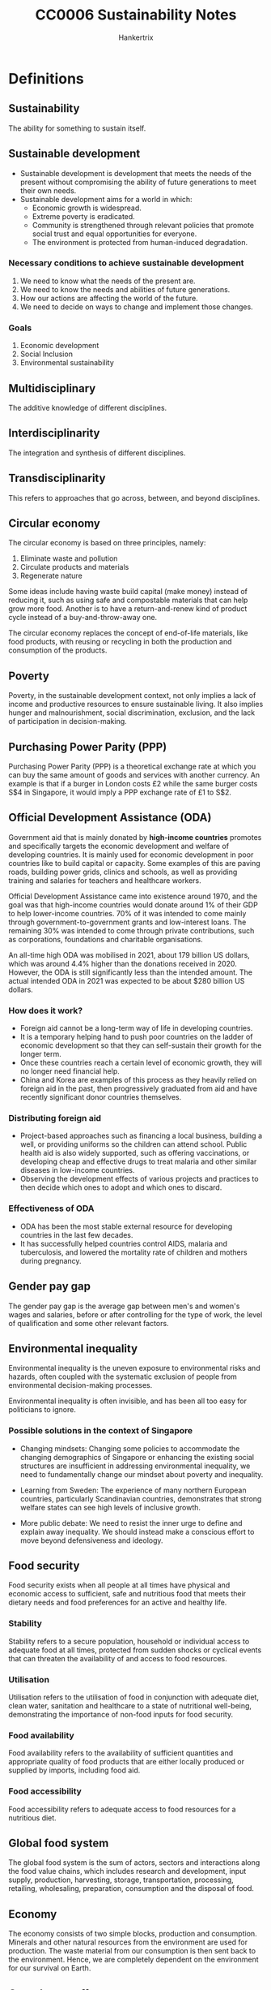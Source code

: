 #+TITLE: CC0006 Sustainability Notes
#+AUTHOR: Hankertrix
#+STARTUP: showeverything
#+OPTIONS: toc:2

* Definitions

** Sustainability
The ability for something to sustain itself.

** Sustainable development
- Sustainable development is development that meets the needs of the present without compromising the ability of future generations to meet their own needs.
- Sustainable development aims for a world in which:
  - Economic growth is widespread.
  - Extreme poverty is eradicated.
  - Community is strengthened through relevant policies that promote social trust and equal opportunities for everyone.
  - The environment is protected from human-induced degradation.

*** Necessary conditions to achieve sustainable development
1. We need to know what the needs of the present are.
2. We need to know the needs and abilities of future generations.
3. How our actions are affecting the world of the future.
4. We need to decide on ways to change and implement those changes.

*** Goals
1. Economic development
2. Social Inclusion
3. Environmental sustainability

** Multidisciplinary
The additive knowledge of different disciplines.

** Interdisciplinarity
The integration and synthesis of different disciplines.

** Transdisciplinarity
This refers to approaches that go across, between, and beyond disciplines.

** Circular economy
The circular economy is based on three principles, namely:
1. Eliminate waste and pollution
2. Circulate products and materials
3. Regenerate nature

Some ideas include having waste build capital (make money) instead of reducing it, such as using safe and compostable materials that can help grow more food. Another is to have a return-and-renew kind of product cycle instead of a buy-and-throw-away one.

The circular economy replaces the concept of end-of-life materials, like food products, with reusing or recycling in both the production and consumption of the products.

** Poverty
Poverty, in the sustainable development context, not only implies a lack of income and productive resources to ensure sustainable living. It also implies hunger and malnourishment, social discrimination, exclusion, and the lack of participation in decision-making.

** Purchasing Power Parity (PPP)
Purchasing Power Parity (PPP) is a theoretical exchange rate at which you can buy the same amount of goods and services with another currency. An example is that if a burger in London costs £2 while the same burger costs S$4 in Singapore, it would imply a PPP exchange rate of £1 to S$2.

** Official Development Assistance (ODA)
Government aid that is mainly donated by *high-income countries* promotes and specifically targets the economic development and welfare of developing countries. It is mainly used for economic development in poor countries like to build capital or capacity. Some examples of this are paving roads, building power grids, clinics and schools, as well as providing training and salaries for teachers and healthcare workers.

Official Development Assistance came into existence around 1970, and the goal was that high-income countries would donate around 1% of their GDP to help lower-income countries. 70% of it was intended to come mainly through government-to-government grants and low-interest loans. The remaining 30% was intended to come through private contributions, such as corporations, foundations and charitable organisations.

An all-time high ODA was mobilised in 2021, about 179 billion US dollars, which was around 4.4% higher than the donations received in 2020. However, the ODA is still significantly less than the intended amount. The actual intended ODA in 2021 was expected to be about $280 billion US dollars.

*** How does it work?
- Foreign aid cannot be a long-term way of life in developing countries.
- It is a temporary helping hand to push poor countries on the ladder of economic development so that they can self-sustain their growth for the longer term.
- Once these countries reach a certain level of economic growth, they will no longer need financial help.
- China and Korea are examples of this process as they heavily relied on foreign aid in the past, then progressively graduated from aid and have recently significant donor countries themselves.

*** Distributing foreign aid
- Project-based approaches such as financing a local business, building a well, or providing uniforms so the children can attend school. Public health aid is also widely supported, such as offering vaccinations, or developing cheap and effective drugs to treat malaria and other similar diseases in low-income countries.
- Observing the development effects of various projects and practices to then decide which ones to adopt and which ones to discard.

*** Effectiveness of ODA
- ODA has been the most stable external resource for developing countries in the last few decades.
- It has successfully helped countries control AIDS, malaria and tuberculosis, and lowered the mortality rate of children and mothers during pregnancy.

** Gender pay gap
The gender pay gap is the average gap between men's and women's wages and salaries, before or after controlling for the type of work, the level of qualification and some other relevant factors.

** Environmental inequality
Environmental inequality is the uneven exposure to environmental risks and hazards, often coupled with the systematic exclusion of people from environmental decision-making processes.

Environmental inequality is often invisible, and has been all too easy for politicians to ignore.

*** Possible solutions in the context of Singapore
- Changing mindsets:
  Changing some policies to accommodate the changing demographics of Singapore or enhancing the existing social structures are insufficient in addressing environmental inequality, we need to fundamentally change our mindset about poverty and inequality.

- Learning from Sweden:
  The experience of many northern European countries, particularly Scandinavian countries, demonstrates that strong welfare states can see high levels of inclusive growth.

- More public debate:
  We need to resist the inner urge to define and explain away inequality. We should instead make a conscious effort to move beyond defensiveness and ideology.

** Food security
Food security exists when all people at all times have physical and economic access to sufficient, safe and nutritious food that meets their dietary needs and food preferences for an active and healthy life.

*** Stability
Stability refers to a secure population, household or individual access to adequate food at all times, protected from sudden shocks or cyclical events that can threaten the availability of and access to food resources.

*** Utilisation
Utilisation refers to the utilisation of food in conjunction with adequate diet, clean water, sanitation and healthcare to a state of nutritional well-being, demonstrating the importance of non-food inputs for food security.

*** Food availability
Food availability refers to the availability of sufficient quantities and appropriate quality of food products that are either locally produced or supplied by imports, including food aid.

*** Food accessibility
Food accessibility refers to adequate access to food resources for a nutritious diet.

** Global food system
The global food system is the sum of actors, sectors and interactions along the food value chains, which includes research and development, input supply, production, harvesting, storage, transportation, processing, retailing, wholesaling, preparation, consumption and the disposal of food.

** Economy
The economy consists of two simple blocks, production and consumption. Minerals and other natural resources from the environment are used for production. The waste material from our consumption is then sent back to the environment. Hence, we are completely dependent on the environment for our survival on Earth.

** Greenhouse effect
The greenhouse effect is a natural process that makes life possible on Earth. The effect is as follows:
- Some solar radiation is reflected by the Earth and the atmosphere.
- Most radiation is absorbed by the Earth's surface and warms it.
- Some of the infrared radiation passes through the atmosphere, and some is absorbed and re-emitted in all directions by greenhouse gas molecules. The effect of this is to warm the Earth's surface and the lower atmosphere.
- Infrared radiation is emitted by the Earth's surface.

Generally, the greater the amount of greenhouse gases in the atmosphere, the warmer the planet is.

*** Ramping up the greenhouse effect
- Burning excessive amounts of fossil fuels adds an excessive amount of carbon dioxide to the air.
- Greenhouse gases are trapping much more heat than required, which increases the average global temperature.

** Energy poverty
Energy poverty is the lack of access to sustainable and modern energy services and products.

** Rational agents
- Rational agents only perform actions that benefit themselves or make financial sense for them.
- Every decision is driven by some kind of cost-and-benefit analysis.
- If the benefits are higher than the cost, they will go for it, and not otherwise.

** Pollution
- The presence of substances and heat in environmental media (air, water, land) whose nature, location, or quantity produces undesirable environmental effects.
- It is humans that either created, concentrated or made more of the pollutant, be it a hazardous chemical, a greenhouse gas, or fumes from combustion.

** Microplastics
- Microplastics are tiny plastic particles that are less than 5 millimetres in size.
- These pieces range from the diameter of a grain of rice to sizes you need a microscope to be able to see.
- Microplastics are in the range of 1 micrometre to 1 millimetre in size.
- Every part of the globe has microplastics, no matter how remote, from the Arctic to the Antarctic and everything in between.
- During an expedition to the Marianas Trench, the world's deepest place, located off the coast of the Philippines, explorers found a few new species of marine animals, a plastic bag and some candy wrappings.
- There are primary microplastics and secondary microplastics.
- Primary and secondary microplastics are found in oceans, lakes, waterways, soil, air and even in our food.
- Once released or broken away from their original product, microplastics can travel through waterways and end up in the ecosystem that serves as homes to a range of marine life including algae, zooplankton, fish, crabs, sea turtles and birds.
- Microplastics are very easily ingested by living organisms.
- When a fish or an invertebrate absorbs these microplastics by eating them, these microplastics begin to accumulate in their body or slowly make their way up the food chain.
- Ecologists have found that microplastics often make their way into drinking water and food like salt, honey and sugar.
- Some researchers suggest that humans consume more than 100,000 microplastic particles a year.
- However, there are many unanswered questions about the impacts of microplastics on humans and how the human body responds to the microplastics that we eat, drink or inhale.

*** Primary microplastics
- Primary microplastics are plastic particles that are specifically designed to be very small to carry out their intended function.
- For example, plastic microbeads are small spheres in exfoliating face washes and fine plastic powder can be put into toothpaste and sunscreen.
- They typically wash down the drain, slip through wastewater treatment plants and enter the oceans.

*** Secondary microplastics
- Secondary microplastics are large plastic materials used in packaging or building materials that just get ground down over time, either through abrasion, wind or sun rays to become microplastics.
- Plastic bags, bottles, food containers, paints, adhesives, coating and electronics are all examples of materials that can break down and release secondary microplastics.
- Washing cloth made from synthetic fibres in washing machines, is another common way that households often unknowingly contribute to the microplastics problem.

** Consumerism
- Consumerism is when you're buying things that you don't necessarily need for the sake of buying them.
- An economic strategy that stimulated an increase in the production of consumer goods.
- The word consumerism is heavily linked to excess or excessive consumption activities.
- A throwaway society full of disposable terms and short-lifetime products.
- The more adverse use of the term consumerism is directly related to the ever-escalating environmental damage and the contradiction between the claims made by capitalism as instances of economic, social, gender and racial inequalities are found with it.

** Consumption
- Consumption is the process of using up a resource.
- It also refers to the purchasing of newly produced goods for current use and is also defined as the consumption of products or resources closely associated with social class, identity, group membership and age.
- It can also be referred to as a bundle of goods obtained via different provision systems and used for various purposes.
- There is a world of difference between buying a Ferrari and stepping into the morning shower.
- Both cost money and involve the use of resources, but in addition to the price, one is a matter of choice and comes with symbolic power, while the other is a daily routine that is so taken for granted.

** Material footprint
- Material footprint refers to the total amount of raw materials extracted to meet final consumption demands.
- It is a key indication of the pressures placed on environments to support economic growth and satisfy people's material needs.

** Material economy
The material economy is when consumers keep buying products that they don't need, only to throw them away when they have too many and repeat the cycle endlessly.

** Production-consumption chain
1. Extraction
2. Production
3. Distribution
4. Consumption
5. Disposal

** Urban World
Urban World means that the proportion of the urban population is growing very quickly.

** Megacities
Megacities are cities with a population of over 10 million.

** Informal dwellers
Informal dwellers are dwellers in cities that have low or no access to basic services.

** Planetary boundaries
Planetary boundaries are the idea that the Earth can only do so much when it comes to recycling, treating pollution or growing food sustainably, and we need to consume within these boundaries.

** Ecosystem services
- Ecosystem services are services that are provided by the environment to help humans accomplish tasks, such as growing food, supplying water, etc.
- For example, carbon sequestration provided by forests will help mitigate climate change and pollination provided by insects can help grow out food.

** Urban heat island effect
- The urban heat island effect is the phenomenon by which a city experiences warmer temperatures than surrounding rural areas.
- This temperature difference is due to how well the surfaces in each environment absorb and retain heat.
- The denser the urban environment, there are fewer trees and more concrete, which increases the temperature.

** Sustainable City
A sustainable city manages all the resources that are dependent on in ways that guarantee the well-being of current and future generations, also ensuring distributional equity.

** Doughnut economics
- A compass for human prosperity in the 21st century.
- The doughnut consists of:
  - A *social foundation*: To ensure that no one is left falling short on life's essentials.
  - An *ecological ceiling*: To ensure that humanity does not collectively overshoot planetary boundaries.
- Between these two boundaries lies a doughnut-shaped space that is both ecologically safe and socially just, which is a space in which humanity can thrive.

** Blue and green infrastructure
- Blue and green infrastructure is an area or a system made of naturally occurring or engineered ecosystems, like forests, green roofs, road trees, etc.
- They are managed to provide benefits for people and the environment.
- For example, by using more vegetation, or blue and green infrastructure, careful urban planning can reduce the urban heat island effect.

** Solutionism
- Solutionism is the phenomenon where people have so much faith in technology that they think that we don't need to worry about changing our behaviour or our institutions.
- It is particularly prevalent in urban thinking as cities have access to the resources for technology.

** Holocene
The Holocene is the era before the Anthropocene, from the end of the last Ice Age 10,000 years ago to the 1850s, when the climate was relatively stable.

** Convergence
Convergence is the process of low-income economies narrowing the gap of GDP or income per capita with rich countries.


* The complexity of sustainable development
- It is a long range of interconnected but unique problems.
- There are multiple causes, hard to define "the problem".
- There is no generalisable solution, and there's no definite right or wrong. Instead, there is only better or worse.
- The solutions tend to ramify throughout the system.
- The solutions can take a long time to evaluate.


* Perspectives of sustainable development

** Society perspective
- Environmental justice and unequal distribution of climate change effects
- Understanding human behaviour to implement changes for sustainability
- Risk of political conflict or humanitarian crises due to climate change or environmental degradation

*** In Singapore
- Additional 200 hectares of nature parks for citizens and wildlife to enjoy
- Planting 1 million trees across the island to absorb CO_{2}, provide shade, and reduce temperatures
- Programmes to reduce human-wildlife conflicts

** Economic perspective
- Sustainability accountants are needed for sustainable capital investments
- Integration of financial decision-making and sustainability work
- Stating potential social and environmental impact on profits
- Effect on valuation and investment

** Environmental perspective
- Laws of nature govern processes of climate change and environmental degradation
- Intrinsic value of nature
- Human dependence on natural resources
- Natural climate solutions, such as using mangrove forests to protect against storms and floods
- Tree planting

*** In Singapore
- More green spaces
- Education and appreciation for local wildlife
- Limit pollution of water
- Conservation initiatives


* Goal of having no poverty

** Extreme poverty
- In 2015, more than 734 million people lived in extreme poverty (making $1.90 a day or less), which is about 10% of the world's population.
- More than 160 million children are at risk of continuing to live in extreme poverty.
- We cannot think about sustainable development when there are still millions of people who are living in extreme poverty in some parts of the world.
- As such, eradicating poverty everywhere, in all forms, is the first of the 17 Sustainable Development Goals adopted by the United Nations.

** Progress on poverty

*** Positive
- The number of people living in extreme poverty has been declining gradually in the last three decades.
- In 1990, about 1.9 billion people were living in extreme poverty, which is about 36% of the world's population back then.
- In 2010, this number went down to about 1 billion, or about 16% of the world's population.
- Between 2015 and 2017, there has been a substantial decrease in the poverty rate worldwide.
- About 10% of the world's population is presently living in poverty.

*** Negative
- The rate of poverty decline has significantly slowed in recent times.
- The Covid-19 pandemic has led to the first rise in extreme poverty in three decades.
- Estimates suggest that the pandemic has pushed an additional 199-124 million people back into extreme poverty in 2020.
- The pandemic caused income and job losses, and work slowdowns have damaged poor households.

** New target
The World Bank now targets to have no more than 3% of the world's population living under the poverty line by 2030.

** Measuring poverty
- Global institutions calculate the poverty line by considering the cost of food, clothing, healthcare and shelter and reach a final amount if you earn less than that amount, then you can't afford basic human needs and are thus considered poor.
- Professor Jeffrey Sachs, a world-renowned economist, suggests that the ideal definition of poverty should be measured by people's ability to meet a broad range of basic needs that are needed not only for survival but also for human dignity, such as food, clean water, sanitation, shelter, clothing, access to healthcare, basic education, transport, energy and connectivity.
- To calculate the international poverty line, the World Bank uses the average of the national poverty line in 15 very poor countries, converted to PPP estimates.
- Every country has *its own* poverty line.
- The international poverty line is currently US$2.15 a day.

** Profile of the global poor

*** Regions
- The majority of the global poor are located in Sub-Saharan Africa and South Asia.
- In South Asia, the poverty rate in 2010 was as high as 30%, but the number has rapidly declined in recent times.
- However, in Sub-Saharan Africa, the poverty line sometimes grows.
- The extreme poverty rate in the Middle East and North Africa has increased from about 2.3% in 2013 to about 10% in 2018.
- East Asia has achieved one of the fastest economic growths, and hence has seen one of the fastest decline in the rates of extreme poverty in any region. Most of this decline came from China.
- Sub-Saharan Africa and South Asia need a breakthrough, as they house about 76% of the world's extremely poor.

*** Characteristics
- The poor are predominantly rural, young, and under-educated. Women are over-represented among the poor globally.
- In 2018, half of the poor were children younger than 15.

** Lifting Sub-Saharan Africa out of poverty
The way to lift Sub-Saharan Africa out of poverty is to increase overall economic growth.

*** Farm productivity
- Small farmers in Sub-Saharan Africa achieve an average yield of about half a ton to 1 ton of grain per hectare. This is extremely low as other countries in the developing world can achieve 4 to 5 times it.
- The reason for this is that the Sub-Saharan African farmers are simply too poor to spend money on soil refilling. They cannot afford to buy the nitrogen, potassium and phosphorus necessary for decent crop yields. This results in a poverty trap where they can't afford to acquire the resources to get decent crop yields and hence remain poor.
- Hence, a high priority for Sub-Saharan Africa is to roll out government programmes that can help the poorest farmers get the resources that they need for farming. Once they have higher crop yields and hence higher income, they will be able to acquire these resources on their own.

*** Other changes
- Vital investments are needed to build up critical infrastructure, such as roads, rails, power, ports and communication networks.
- Mass electrification is needed.
- A lot of investment is needed in health and education.
- These investments might not lead to the desired changes if the population of Sub-Saharan Africa keeps growing.
- As such, lowering the fertility rate should also be another priority.

** Lifting South Asia out of poverty

*** Current problems
- South Asia has a huge population and hence high population density.
- South Asia also has the worst levels of human deprivation in the world.
- India's child malnutrition levels are nearly double that of Sub-Saharan Africa.
- Extremely low enrollment in primary education, gender disparity and high levels of corruption are some issues that need an immediate fix.


* Social inclusion
Social inclusion is a vision for a discrimination-free society where every individual has equal rights and opportunities, specifically the opportunities to fulfil their economic potential.

All individuals are interconnected within a wider social system with harmoniously maintained relationships. Society has respect for human rights, cultural diversity and democratic governance. Most importantly, there is some degree of social mobility, which means a child born into poverty doesn't have to end up in poverty.

** Factors of social exclusion
- Income
- Class
- Gender
- Race
- Ethnicity
- Religion
- Sexual orientation

*** Example
- Massive poverty and exclusion faced by Native Americans in the United States, or the Maoris in New Zealand.

** UN goals
1. A peaceful and inclusive society for all
2. Fewer inequalities
3. Safe, resilient and sustainable cities
4. Inclusive and equitable education for all
5. Healthy lives and well-being for all
6. No gender inequality

** Measuring income inequality
- The Gini coefficient is a statistical measure of income inequality within a country or social group. The index measures income distribution across a population and varies from 0 to 1, where 0 represents perfect equality while 1 represents perfect inequality.
- South Africa ranks as the country with the lowest level of income equality in the world. The richest 10% hold 70% of the wealth of the country, while more than half of South Africa live in poverty.
- The United States and several South American countries have some of the highest levels of income inequality, but Canada is an exception.
- Western, Central and Eastern Europe enjoy relatively equal income.
- Some of the world's poorest countries have some of the highest Gini coefficients, like the Central African Republic, which is among the world's poorest countries, has a Gini coefficient of about 0.61.
- However, the Gini coefficient doesn't tell anything about a country's overall wealth, income, quality of life, or general economic well-being.
- This means that high-income and low-income countries can have the same Gini coefficient if income is distributed equally within them.
- For example, the United States and Turkey have the same Gini coefficient of about 0.39, but the US has a GDP per capita of about eight times that of Turkey.

** Forces of income inequality
- Racial discrimination
- Social discrimination
- Ethnic discrimination
- Gender discrimination
- Religious discrimination
- Discrimination based on sexual orientation
- Skills, education and globalisation
- Technology and digital revolution
- Political influence and economic winners
- Redistribution policies

*** Examples
- Black workers in the United States earn 30% less than their white counterparts.
- Women in Singapore earn 6% less than men.
- A person with a higher level of education often has more advanced skills that few others can offer, which leads to higher wages. The returns on education have increased strikingly in recent times, which leaves the less-educated behind.
- Competition from emerging economies like China is further reducing prospects for workers without advanced skills in developed countries.
- The recent digital revolution has led to the increased use of data science, robotics, artificial intelligence and several other information technologies, which creates enormous amounts of wealth for people with such skills, or for the people who use their existing wealth to invest in such technologies and related infrastructure. This also eliminates middle-skill jobs, or jobs requiring repetitive tasks, such as packaging or basic manufacturing.
- Wealthy people use the power of their wealth to gain political influence to influence policy in their favour, such as tax breaks, subsidies or favourable regulatory changes. With such policies, they earn even more money. There are now more ways in the social media age to gain political influence and eventually gain more wealth.
- Redistribution policies like progressive taxes and social transfers are used in an attempt to reduce inequality. An example of social transfer is public retirement benefits. However, a lot of advanced countries need to be using these tools more effectively as high-income corporations are enjoying even lower effective tax rates.

** How to reduce income inequality?
- Customised policies and specific reforms such as policies to establish social mobility can help, so that kids that grow up poor don't become poor adults.
- Tax on the rich needs to be increased.
- Review tax breaks and offshore tax havens for wealthy people.
- Have greater social support for low-income households.
- Increase training, re-skilling and educational opportunities for the poor.
- Implement pensions, unemployment child benefits for the needy.

** Gender inequality
- It has existed for a long time in most societies around the world.
- Men have been in the paid labour force, while women carried out farm labour or home-based production while also raising the children.
- Women's participation in paid work has significantly increased, but the inequality remains in the form of a gender pay gap.
- Gender inequality is the highest in Asia, the Middle East and North Africa. Women in Asia are only employed about 50% of the time and earn 50% - 52% of what their male counterparts earn.
- Sub-Saharan Africa shows a very high employment ratio of women, but the earning ratio of women is very low.
- Women do three times as much unpaid care work as men.
- Increasing automation is also threatening more jobs that women are in due to their nature.
- Globally, women's jobs are 1.8 times more vulnerable to crises like COVID-19 than men's jobs.
- Almost 1 in 3 women have been subjected to physical, sexual or non-sexual violence at least one time in their lifetime.

** Measuring gender inequality
- The Gender Inequality Index (GII) focuses on analysing women's reproductive health, labour market participation and empowerment in the form of women's participation in parliament and higher education.
- The Gender Development Index (GDI) focuses on life expectancy, education and income to understand if such achievements are distributed evenly between men and women.

** Goals to eradicate gender equality
- End all forms of discrimination against all women and girls everywhere.
- Eliminate all forms of violence against all women and girls in the public and private spheres.
- Eliminate all harmful practices, such as child, early and forced marriage.
- Recognise and value unpaid care and domestic work through the provision of public services, etc.
- Ensure women's full and effective participation and equal opportunities for leadership at all levels of decision-making.
- Ensure universal access to sexual and reproductive health and reproductive rights.

** Possible solutions for gender inequality
- Legal reforms to give equal rights to women in property matters, ownership of a business, participation in education, politics, and other significant matters and areas.


* Food security
- In 2020, there were 2.37 billion people worldwide who were lacking food or unable to eat a healthy diet regularly.
- 149.2 million children under 5 are stunted, which makes up 22% of children worldwide.
- 45.4 million children under 5 suffer from wasting, which makes up 6.7% of children worldwide.
- 38.9 million children under 5 are overweight, which makes up 5.7% of children worldwide.
- The number of undernourished people increased from 607 million people in 2014 to 720 - 811 million people in 2020. More than half of the world's undernourished people are found in Asia.

** Conflict
- In 2020, the World Food Programme was awarded the Nobel Peace Prize for acting as a driving force in efforts to prevent the use of hunger as a weapon of war. War and conflict can cause food insecurity and hunger while food insecurity and hunger can cause latent conflicts to flare up and trigger the use of violence.
- Conflict is the single greatest challenge to the goal of zero hunger as almost 60% of the world's 811 million hungry people live in areas affected by armed violence.

** Climate change
- Agriculture contributes about a quarter of total greenhouse gas emissions globally. It comes mainly from changes in land use, like deforestation and the loss of carbon from soils. There's also methane produced from the gas of ruminating animals like cows. Since climate change causes disturbance to the stable conditions that agriculture relies on, the risk of conflict and migration is increased as people's livelihoods are threatened.
- Sea level rise in low-lying coastal areas is one example of the threat climate change poses to people's livelihoods. Bangladesh and Vietnam are hotspots for such impacts, which result in an increase in salinity levels in agricultural lands.
- Floods and water-logging caused by cyclones and typhoons as well as prolonged drought periods also affect people's livelihoods and food security.
- By 2050, the World Bank estimates that salinity issues in Bangladesh will most likely lead to significant shortages of drinking water and irrigation, and increased soil salinity in both coastal and inland areas, which could result in a decline in rice yield by 15.6%.
- Vietnam is also prone to strong storms, rising temperatures and seasonal variability in rainfall.

** Singapore context
- Imports 90% of its food currently
- Less than 1% of land in Singapore is allocated for farming
- Has 220 farms that currently produce 10% of Singapore's food supply
- 16kg of leafy vegetables consumed per person in 2019
- Imported vegetables in Singapore are 10% - 20% cheaper than their local counterparts due to the lack of economies of scale in Singapore
- Has 77 vegetable farms, with 2 rooftop farms and 25 indoor farms
- Imported more than 125,000 tonnes of seafood in 2019
- Local farms currently produce 10% of the fish supply
- Wants to increase domestic fish production to 15%
- Has 109 sea-based fish farms across the straits of Johor and in the waters off southern Singapore
- Has 12 land-based fish farms
- Consumes about 2 billion eggs per year
- 26% of the eggs come from local farms and efforts are underway to increase domestic egg production
- Has 3 local egg farms
- Imports almost 100% of its fruits
- Currently diversifying sources of import supply can buffer against disruptions in one important region
- Currently boosting its local production and the goal is to produce 30% of nutritional needs locally by 2030, called 30 by 30. This is triple the current domestic production of food
- Leading the development of lab-grown artificial meat
- The first country in the world to approve the sale of lab-grown meat to consumers in December 2020

*** Where vegetables come from
- 41% from Malaysia
- 27% from China
- 7% from India
- 5% from Australia
- 4% locally produced
- 16% from various other countries

*** Where fishes come from
- 21% from Indonesia
- 19% from Vietnam
- 9% from Norway
- 7% from Thailand
- 5% locally produced
- 24% from various other countries

*** Where eggs come from
- 72% from Malaysia
- 26% locally produced
- 1% from Ukraine
- 1% from Thailand
- < 1% from various other countries

*** Where fruits come from
- 39% from Malaysia
- 11% from China
- 8% from South Africa
- 7% from the Philippines
- 7% from Australia
- 28% from various other countries

*** Sustenir agriculture (indoor farm)
- Founded in 2013
- Entered the Singapore market in 2015 with kale
- Don't use pesticides
- They grow kale, rocket, lettuce and ice plants by germinating them in specially designed foam cubes
- Invests heavily in automation for their processes

** The agri-food industry
- World's largest economic sector which employs half of the global workforce, many of which are subsistence farmers and fishermen.
- Responsible for 25% - 30% of global greenhouse emissions uses 68% of our freshwater and drives degradation of marine and terrestrial ecosystems.
- Creates economic profit and the expense of the natural environment.
- Generates social injustices between countries and among actors in the chain from production to consumption and waste.
- The global population is predicted to hit 10 billion in the 2050s, which means that in less than 30 years, the agri-food industry needs to support about 2 billion more people compared to today.
- This is in addition to fixing the problem of over 2 billion people worldwide who already go hungry today.
- Economic growth tends to lead to an increase in food consumption per capita.
- As people get richer, they consume more food.
- 50% more food is produced today compared to 1960.
- As such, the individual consumption and demand for food is likely to increase as incomes increase, alongside the increase in population.

** Meat
- Higher quality foods like meat are also what people go for when they can afford to.
- Hence, the richer we are, the more meat we consume.
- Meat consumption worldwide has been on a steady rise for decades, driven by increasing individual incomes and population growth.
- Too much consumption of red and processed meat is linked to health problems like cancer.
- Meat is a major contributor to greenhouse gas emissions and environmental degradation.
- Meat and dairy also generally have a larger impact on global warming compared to plants due to deforestation and the loss of carbon from the soil. The contribution from the storage and transport of meat is much smaller.
- One-third of the world's fish stocks are in decline due to overfishing.
- Countries rely on aquaculture to meet growing long-term demand.
- The global demand for meat is projected to grow by 78% in 2050.
- The global market for plant-based meat is expected to be worth over SGD 16 billion by 2025.

** Environmental impacts of agriculture
- Single largest cause of biodiversity loss
- Consumptive use of freshwater
- Loading of nutrients
- Pollution due to pesticides
- Soil erosion and degradation
- Water pollution
- Depletion of freshwater resources

** Strategies for sustainably producing more food
- Desirable to increase production with minimal expansion of agricultural land
- Avoiding degenerative practices on current agricultural land
- Having more sustainable agricultural practices
- Shifting diets towards more plant-based food
- Developing food technology
- Reducing food waste

** Food waste
- In 2020, a third of produced food was wasted.
- This means we can make a lot more food available without increasing production by reducing waste.
- 70% of produce is wasted before getting it to the end consumer.
- Researchers at NUS used the larvae of black soldier flies to convert food waste into nutritious compost, which can then be used to grow local food or animal feed.
- When food waste is converted to compost soil, which is then used to grow new food for consumption, it can be considered a closed food loop within Singapore.

** Global land use
- 27% of global land area is used for livestock
- 26% of global land area is forests
- 19% of global land area is barren
- 10% of global land area is glaciers
- 8% of global land area is shrubs
- 7% of global land area is used for crops
- 1% of global land area is freshwater
- 1% of global land area is built-up areas


* Water

** Major concerns
- 17 countries, which are home to one-quarter of the world's population, face high levels of baseline water stress. For example, India's water challenges extend beyond surface water stress. The country has more than 3 times the population of these other 16 extremely highly water-stressed countries combined. In addition to rivers, lakes and streams, its groundwater resources are severely overdrawn, largely to provide water for irrigation.
- 44 countries face a high level of water stress. Such water stress causes severe threats to human lives, livelihoods and business sustainability.
- Population growth, socio-economic development and urbanisation will increase water demand.
- Climate change can make precipitation and demand more unpredictable.
- Some families reported that available water was unaffordable or inaccessible due to physical or social constraints. For example, those living in semi-arid environments experience persistent water shortages. In Brazil, many households experience problems with water that limited handwashing ability despite the country having abundant water resources.
- For some, handwashing was forgone due to unexpected shutoffs or contamination. Some households also prioritise consumption over hygiene when the water supply is limited.
- Two-thirds of the global population had no safe toilets in 2015.
- A third of the global population had no safe water supply in 2015.
- Water sources are becoming more polluted.
- Funding for water and sanitation services is inadequate.
- Adults are too sick to work and children are too sick to study.
- Governance and delivery systems are weak.
- Agriculture and industry are getting thirstier and climate change is taking a heavy toll.
- 2.2 billion people lack safely managed drinking water in 2017, which is one-third of the global population.
- 4.2 billion people lack safely managed sanitation in 2017, which is two-fifths of the global population.
- More than 670 million people still practice open defecation.
- 2 in 5 healthcare facilities worldwide had no soap and water or alcohol-based hand rub in 2016.
- 3 billion people worldwide lack basic handwashing facilities at home.
- Water scarcity could displace 700 million people by 2030.
- Some countries experience a funding gap of 61% for achieving water and sanitation targets.
- Climate change-related floods, droughts and other water-related disasters account for 70% of all deaths due to natural disasters worldwide.
- Agriculture needs to grow by roughly 70% by 2050. Since agriculture is the largest water user, efficient and sustainable irrigation is necessary to achieve global food security goals.
- There is a shortage of funds, as well as water, to maintain irrigation facilities.
- The World Bank proposes that water must be treated as an economic good, using financial instruments to encourage water savings and generate revenues to address both issues.
- Sophisticated economic instruments such as market-driven pricing, volumetric charges, and treatable water rights are a low priority in many developing countries.
- More than 40% of the residents in cities of the Global South, mainly developing nations, will lack affordable and good quality water daily.
- Lack of access to piped-in water means that families must buy water from private sources or bottled water, which can cost up to 50 times as much as piped utility water.
- When water is expensive or inaccessible, households are forced to sacrifice their health and time to provide free but likely unsafe ground and surface water, or sacrifice food, electricity, education, healthcare, or other household needs to buy water.
- South Africa's Cape Town's water crisis in 2018 got so bad that there were competitions to see who could wash their clothes the least. The city was just 90 days away from having no water at all. They will need significant investment to secure adequate water supplies and safeguard functioning freshwater ecosystems for future generations.
- Water will be an increasing source of international tensions.
- Future wars would be over water.
- The matter of water diversion was a devastating issue of life and death.
- Lack of communication over natural resources can be a bad sign for cooperation.
- While most water conflicts are intro-state, transboundary tensions are likely to intensify.
- Downstream nations fear or resent the effect on their waters due to the action of upstream countries.
- For example, in Mexico, the river that created the Grand Canyon and fed a vast delta has been almost completely dry for 2 decades.
- Water basins in South Asia, the Middle East and East Africa are major hotspots with many violent conflicts.
- The Nile basin has fewer conflicts, which reflects the past negotiations between the basin's ten member states to replace colonial-era water agreements.
- India and Bangladesh are particularly concerned about China's thirsty north and water diversion plans.
- In the Mekong Basin, a few Southeast Asian countries are anxious too.

** Water pollution
- An "invisible crisis" that involves water inequality and gender inequality, that will worsen as the planet warms, causing more damage to health, ecosystems and economics than is commonly understood.
- Contaminated water kills more people as compared to disasters and conflicts.
- Globally, deaths from diarrhoea caused by unclean drinking water are estimated at half a million each year, and most of them are young children.
- More than 300,000 children die every year from diarrhoeal diseases caused by unsafe water and poor sanitation in Africa.
- Africa is also at a high risk of desertification, which will reduce the availability of fresh water and increase the risk of water inequality in the future.
- More than 25% of the population in Africa must walk 30 minutes or more to collect water, a burden that falls on women and girls.
- This trend of women being responsible for water collection spans many developing nations and takes time away from income generation.
- Water pollution also disproportionately affects the poor and socially discriminated communities.
- 80% of the world's wastewater is released into the environment without treatment due to poor water infrastructure.
- Water shortage concerns have overshadowed water pollution.
- The use of nitrogen as a fertiliser has increased by more than 700% since 1960, with nearly all the growth occurring in Asia.
- Long-term exposure to non-point source pollution for agriculture during childhood results in lower earnings when the children enter adulthood.
- Such economic inequality and water pollution will create a vicious cycle and result in intergenerational poverty.
- Nanoplastics, with an upper size limit of 1 micrometre, are tiny enough to remain and disperse through a water column where organisms, including humans, can easily consume them, instead of them sinking or floating like large microplastics do.

** Water security framework

*** Good governance
Adequate legal regimes, institutions, infrastructure and capacity are in place.

*** Transboundary cooperation
Sovereign states discuss and coordinate their actions to meet the varied and sometimes competing interests for mutual benefit.

*** Peace and political stability
The negative effects of conflicts are avoided, including reduced water quality or quantity, compromised water infrastructure, human resources, related governance, and social or political systems.

*** Financing
Innovative sources of financing complement funding by the public sector, including investments from the private sector and micro-financing schemes.

*** Drinking water and human well-being
Populations have access to safe sufficient and affordable water to meet basic needs for drinking sanitation and hygiene to safeguard health and well-being, and to fulfill basic human rights.

*** Economic activities and development
Adequate water supplies are available for food and energy production, industry, transport and tourism.

*** Water-related hazards and climate change
Populations are resilient to water-related hazards including floods, droughts and pollution.

*** Ecosystems
Ecosystems are preserved and can deliver their services, on which both nature and people rely, including the provision of fresh water.

** Singapore's water story
- More than 5 million consumers use 800 Olympic-sized swimming pools of water every single day, which is about 340 million gallons a day, with homes consuming about 45% and industries taking up the rest.
- By 2060, Singapore's water demand could almost double, with the industrial sector using about 70%.
- By 2060, NEWater and desalination will meet up to 85% of Singapore's future water demand.
- Singapore was ranked 170th of 193 countries for water resources in the 2006 United Nations World Water Development Report.
- The poor availability was not because we lack rainfall, but because there is a limited land area to catch and store the rain.
- Even though Singapore's water supply comes mostly from more expensive water sources such as NEWater and desalinated water, these sources are weather-independent sources that will strengthen the resilience of Singapore's water supply against the effects of dry weather caused by climate change.
- Between 2003 and 2016, households cut their water use per person, per day from 165 litres to 148 litres. The long-term goal is 140 litres by 2030.
- A study surveyed 400 local households, from 2018 to 2019, found that 66% of the households used running water to wash their toilets instead of a bucket or a pail. 41.5% of households used the same method for pet care, and 50% of households washed food under running taps and washed their laundry using a washing machine when it was not fully loaded. 94% of households washed their dishes under running taps instead of using basins.
- Under the mandatory water efficiency labelling scheme, suppliers must list the water efficiency of their water fitting and device on display so that consumers can make more informed choices.
- As Singapore becomes more urbanised and downpours become more frequent and intense, the risk of floods will increase.

*** First National Tap - Rainwater
- Singapore has 17 reservoirs, including the largest reservoir, the Marina Catchment that has an area of 10,000 hectares.
- Unprotected catchments in western and northern Singapore where limited residential, and light uses were allowed.
- Urban catchment areas like stormwater collection systems were designed such that only the cleaner parts of the stormwater are extracted and pumped into the reservoir. The immediate runoff that is the most polluted bypasses the collection facilities.
- The Marina Barrage was built across the Marina Channel, where the five rivers running through the city centre, including the Singapore River, meet before emptying into the sea.
- The 16th and 17th reservoirs were formed, creating a dam at the mouth of the Punggol and Serangoon rivers in northeastern Singapore.
- Catchment areas currently make up two-thirds of Singapore and will occupy 90% of Singapore's land area by 2060.
- Singapore has more than 8,000 kilometres of waterways, much of it being in urban areas.
- Singapore is one of the few countries in the world that harvest stormwater on a large scale for its water supply.
- Rainwater is channelled through an island-wide network of drains, canals and rivers to the reservoirs for storage.
- Rainwater is then treated at water treatment plants to become potable water for homes and industries.

*** Second National Tap - Imported water from Johor, Malaysia
- In 1965, water supply sources in Singapore comprised solely of reservoirs in the central catchment inherited from the British and water supply was not sufficient to meet demand.
- Singapore had to depend on Johor for its water supply and two water agreements were signed in the early 1960s.
- The 1961 water agreement between the Johor state government and Singapore expired on 31st August 2011.
- Singapore continues to import water from Johor under the 1962 water agreement, which allows us to draw water from the Johor River until 2061.
- The Johor River fell to a historic low of 20% of its capacity due to climate change in 2016.
- Singapore has been importing water from Malaysia for many years.
- Singapore has been able to reduce its reliance on imported water thanks to the next tap.
- There have been conflicts between Malaysia and Singapore over how much Singapore should pay for water from Malaysia, and hence the government is looking to minimise the amount of water imported from Johor by 2061.

*** Third National Tap - Recycled water
- Singapore is one of the few countries in the world that has two separate collection systems, one for rainwater and one for used water.
- Used water is then sent to treatment plants or water reclamation plants, where it goes through rigorous processing, such as microfiltration, reverse osmosis and ultraviolet disinfection to make the water safe for consumption. This is called NEWater.
- NEWater is a high-grade reclaimed water produced from treated used water that is further purified using advanced membrane technologies and ultraviolet disinfection, making it ultra clean and safe to drink.
- Presently, Singapore's 5 NEWater plants can meet up to 50% of the nation's current water needs.
- However, the use of advanced technologies makes producing NEWater a lot more expensive.
- Singapore collects used water through the Deep Tunnel Sewerage System (DTSS) and underground sewers for treatment at a water reclamation plant.
- Treated used water can then be sent to NEWater facilities for further treatment to obtain ultra-clean, high-grade reclaimed water.
- Sometimes, such water is treated and discharged to the sea.
- NEWater is mainly used for industries, but it is also used to top up our reservoirs to further enhance our water security.

*** Fourth National Tap - Desalinated water
- Desalination turns seawater into potable water.
- The most energy-intensive of the 4 national taps.
- Singapore currently uses reverse osmosis for its desalination, producing drinking water by pushing seawater through membranes to remove dissolved salts and minerals.
- The cost of desalinated water is more than twice that of NEWater.
- Singapore has two desalination plants that can produce up to 25% of its water needs.
- Singapore will continue investing in research and technology to find better and less expensive ways of desalting seawater.

*** Deep Tunnel Sewerage System (DTSS)
- By 2050, whenever you flush the toilet, take a shower, or wash the dishes, the used water will flow into the underground network of tunnel sewers and be channelled by gravity to one of the 3 coastal water reclamation plants for treatment.
- When completed, the DTSS will shrink the land area occupied by used water infrastructure by 50% and collect every drop of used water for treatment and purification.


* Energy and greenhouse gas emissions
- Present global carbon dioxide emissions are about 180 times higher than in 1850.
- In 2000, 23 to 24 million tons of CO_{2} were emitted. In 2020, this amount has reached 35 million tons, which is an increase of almost 50% within 20 years.
- All these carbon dioxide emissions are going into the Earth's atmosphere and increasing the atmospheric concentration of CO_{2}. The unit used to measure the concentration of CO_{2} is parts per million or ppm, which is the number of molecules of CO_{2} present in every 1 million molecules of air.
- The atmospheric concentration of CO_{2} in 2019 was higher than at any other time in the last 2 million years.
- There are 6 major greenhouse gases, CO_{2}, methane, nitrous oxides and 3 fluorinated gases.
- There are three main factors in analysing the impact of greenhouse gases, which are:
  - Concentration, which refers to the amount of gas present in the atmosphere.
  - Lifetime, which refers to how long the gas stays in the atmosphere. Most greenhouse gases remain in the atmosphere for thousands of years. CO_{2} stays in the atmosphere for much longer as compared to other gases.
  - Global warming potential, which refers to how capable the gas is of trapping heat. The global warming potential of methane is much higher than CO_{2}.

- When all factors are taken into account, CO_{2} is determined to be the main driver of climate change.
- 76% of global greenhouse gas emissions are caused by carbon dioxide.
- Almost 44% of global CO_{2} emissions come from electricity and heat generation. The next major contributor is the transport sector.
- Fossil fuels, such as coal, oil and gas are predominantly used to generate electricity and heat and power vehicles, which contributes massively to CO_{2} emissions.
- Most fossil fuels have carbon as their main component. For example, coal is almost fully carbon and we burn it to generate energy. During the combustion process, the carbon in the coal combines with oxygen in the air to form carbon dioxide, which releases energy.
- The Intergovernmental Panel on Climate Change (IPCC) suggests limiting the global temperature increase to 1.5 degrees centigrade above pre-industrial levels.
- The present temperature increase is about 1.1 degrees centigrade above pre-industrial levels.
- Adverse consequences of climate change like extreme weather events and sea-level rise are already being experienced.
- Some of the major impacts of climate change can be avoided by limiting the temperature increase to 1.5 degrees centigrade.
- Going above the 1.5-degree limit can result in long-lasting and irreversible damage, such as losing some ecosystems like forests and marine ecosystems for good.
- Forests act as carbon sinks, which means they act like sponges and soak up carbon emissions.
- Since 1960, forests have soaked up about 25% of total CO_{2} emissions contributed by fossil fuel burning.
- The Amazon rainforest is the world's largest tropical rainforest, but deforestation and climate change are affecting the Amazon rainforest's ability to soak up carbon.
- Significant parts of the Amazon rainforest have started emitting more CO_{2} than they absorbed.
- Around 700 million people still don't have access to electricity.
- 10% of the world's population (roughly 734 million people) live in extreme poverty.
- About 690 million people globally are undernourished and about 14 million children under the age of 5 suffer from severe acute malnutrition.
- We need to grow in a way such that everyone in the world has access to clean, affordable and sustainable energy so that no one lives in extreme poverty and no child suffers from malnutrition.

** Effects of global warming
- Global warming leads to climate change. When there is an increase in the concentration of CO_{2} in the atmosphere, the global temperature increases. This leads to adverse effects such as:
  - Increased frequency and intensity of hot extremes
  - Marine heatwaves
  - Heavy precipitation
  - Reductions in Arctic sea ice and snow cover
  - Extreme weather
  - Negatively impacts food production
  - Negatively impacts water supply
  - Negatively impacts human health

- Climate-fuelled disasters killed 475,000 people between 2000 and 2019 which resulted in more than $2.50 trillion lost.
- From 1980 to 1999, more than 4,000 natural disasters were reported resulting in 1.19 million deaths and losses of $1.5 trillion. From 2000 to 2019, these numbers have risen to 7,400 natural disasters resulting in 1.23 million deaths and losses of about $3 trillion.
- The frequency and intensity of extreme weather events and natural disasters have increased tremendously.
- Climate change will impact everyone. However, richer countries are more able to deal with the impact of climate change compared to poorer countries as richer countries have more resources, a skilled workforce, a better system in place, a well-functioning government and access to advanced technologies to deal with the impacts of climate change.


* Sustainable development goals (SDG)
- SDG 1: End extreme poverty.
- SDG 7: Ensure access to affordable, sustainable and modern energy for all, as well as end energy poverty.
- SDG 8: Decent work and economic growth for all, which means raising incomes per person in poor countries and allowing them to narrow the gap with high-income countries.
- SDG 11: Make cities and human settlements sustainable through decarbonisation and sustainability.
- SDG 13: Take urgent action to combat climate change.


* Energy
- In 2010, 1.2 billion people did not have access to electricity, and this number decreased to 771 million in 2020.
- Electricity, which was invented back in the 19th century, still has not reached millions of people.
- The Organisation for Economic Co-operation and Development (OECD) countries use much more energy per person than the global average, while people in Africa and Asia still live in the dark.


* Possible actions to tackle climate change
- Advanced technologies, clean energy, and behaviour change are the first steps towards decarbonisation of the economy.

** Mitigation
Mitigation is essential and is our only shot to deal with climate change. The two methods to mitigate climate change are energy efficiency and low carbon transition.

*** Low carbon transition
- Low carbon transition means transitioning to an economy, where as little carbon is used as possible.
- There are two ways to achieve a low-carbon transition
  1. Decarbonising the energy system, which is to produce and use energy with lower emissions of carbon dioxide.
  2. Making shifts in sectors of the economy that contribute a lot to greenhouse gas emissions, such as transport. Instead of using diesel or petrol-powered vehicles, electric vehicles or vehicles powered by other clean fuels, such as hydrogen fuel, should be used instead.

- A low-carbon transition cannot happen overnight, as most of the world's energy is still produced by fossil fuels.
- These plants also generate plenty of employment, so there is no way to shut them down overnight. It will take some time and must happen gradually.
- Cutting-edge technologies that reduce the carbon footprint of these fossil fuel power generation systems can help a lot. For example, carbon capture and storage can capture CO_{2} on-site and store it in an underground storage site for a longer term.
- There are still some technical and financial challenges to using these technologies.
- Innovation will play a crucial role in ensuring our success in emission mitigation.

*** Clean sources of energy
1. Solar thermal energy: Using direct sunlight to heat water or air and using this fluid for residential or industrial purposes. Some examples include solar-powered water heaters and solar-powered swimming pools.
2. Concentrated solar thermal energy: Concentrating sunlight at a point to heat fluids, and ultimately high-pressure vapour, which is then used to drive turbines to generate electricity.
3. Solar photovoltaics (PV): Generate electricity using photovoltaics panels.
4. Passive solar heating: Use the Sun to naturally heat the buildings.
5. Onshore wind energy: Land-based wind farms.
6. Offshore wind energy: Wind farms in bodies of water, where the wind speed is much higher. Offshore wind farms are more expensive than their onshore counterparts, but the cost has decreased substantially in recent years and is projected to decrease even further.
7. Hybrid system: A system consisting of a combination of solar photovoltaics and wind turbines. Sunlight is available during the day while wind speed is higher at night. Hence, both sources of energy complement each other well.
8. Run-of-river hydropower
9. Storage hydropower systems
10. Pumped storage hydropower systems
11. Wave energy
12. Tidal energy
13. Geothermal energy
14. Energy from biomass
15. Nuclear energy
16. Energy from hydrogen fuel

*** Benefits of renewable energy
- We have the dual challenge of reducing our emissions and ensuring access to sustainable and modern energy for all.
- Renewable energy can address both challenges as it doesn't run out, never emits greenhouse gases, saves money in most cases, and has the potential to generate massive employment.
- The renewable power industry employed 12 million people in 2020. Solar photovoltaics leads the field with about 4 million jobs.
- This employment number will likely increase as we move towards renewable energy.
- These jobs are green and they also ensure much-needed access to electricity in remote and energy-poor communities.
- Renewable power plants can be installed at a much smaller scale and decentralised operation is also possible, which means that the power plants don't have to be connected to a large power grid. This makes it possible to supply electricity to remote locations.
- Prices of renewable energy are relatively immune to market fluctuations.
- The recent surge in natural gas prices raised electricity tariffs in many countries, including Singapore. Many retail electricity companies shut down their operations in Singapore due to not being able to supply electricity at previously-promised prices.
- Using renewable energy might safeguard us from such fluctuations, especially for countries that are heavily dependent on imported fuels for electricity generation, such as Singapore.
- Some renewable energy systems have already reached grid parity, which means generating electricity through solar photovoltaics costs the same as generating electricity from conventional sources.

*** Challenges of renewable energy
- Renewable energy sources are intermittent, which means that they are not available all the time.
- The sun doesn't shine at night and the wind doesn't always blow at the same speed.
- This creates the need to store energy whenever it is available, which increases the cost of these systems.
- Renewable energy needs a lot of land area and some countries do not have much free land to spare, such as Singapore. These countries will need to be more innovative in their approach to using renewable sources of energy, such as using rooftop spaces, water bodies and generating electricity in neighbouring countries and transmitting it to their own countries may be some typical solutions.
- In the beginning, people found wind turbines to be ugly and raised many other objections against renewable energy.
- However, public awareness and acceptability have improved over time.
- Massive investment in research and development is needed to help overcome all the technical and financial challenges of renewable energy.

*** Energy efficiency
- Greater energy output per unit of energy input.
- Use of technologies, systems or methods that require less energy to perform the same task, eliminating energy waste.
- Energy appliances convert energy sources into other useful energy services, such as lighting, cooling or heating.
- During this conversion, some energy is lost, which should be reduced, as reducing this loss would mean that the energy efficiency of the system has improved.
- Energy-efficient household appliances are now available on the market and consumers have the option to buy an energy-efficient air-con, refrigerator, light bulbs, and other devices.
- Enormous amounts of energy can be saved in heating, cooling, ventilating, and other applications by using energy-efficient appliances.
- Energy efficiency helps to reduce greenhouse gas emissions as less energy is used to perform a certain task.
- When less energy is used, the demand for energy decreases at a country level, which might be a relief for countries, specifically the ones that are heavily on imported energy, like Singapore. Singapore imports almost all the gas it uses to generate electricity.
- Energy-efficient systems save money in the long term.
- The upfront cost of energy-efficient systems is relatively higher. For example, an energy-efficient refrigerator will cost more than a conventional refrigerator.
- However, over the lifetime of the appliance, money is saved due to the reduction in the electricity used.
- There is a potential to adopt energy-efficient systems in almost every sector of the economy, such as buildings, households, transport, or even electricity generation. Some examples include:
  - Zero energy buildings: Buildings that have increased energy efficiency and use renewable energy.
  - Efficient energy generation and distribution.
  - Efficient vehicles.
  - Behaviour change: Use less energy, adopt energy-efficient appliances, cut wastage. For example, using the air-con for 4 hours instead of 5 hours, switching off appliances when they are not in use, and taking shorter showers to save water as well as electricity.
  - Long-distance freight transport, maritime and shipping.

- Technology alone is insufficient to solve the problem of climate change. No matter how many advanced technologies we have, if we don't mitigate emissions by changing our behaviour, adopting clean energy and energy-efficient systems, and making a shift in our consumption, there is a lower likelihood of solving the problem of climate change.
- Renewable energy adoption remains low, at 29% of our total electricity generation. The remaining 71% is still being produced by fossil fuels.
- Energy efficiency improvement is much lower than the required number for the sustainable development scenario.
- Policies that push the adoption of clean energy and energy efficiency a bit faster are needed.

** Adaptation (climate resilience)
- Adaptation keeps us safe and buys us some time until we implement mitigation measures to slow down climate change and ultimately eliminate it.
- The objective is to reduce our exposure to climate risks.
- Some examples include:
  - Building new flood defences and barriers against storm surge.
  - Protecting crops from high temperatures and droughts.

** Policies
- Policy instruments may help to accelerate the adoption of clean energy and the overall decarbonisation of the economy.

*** Institution-based policies
- Institution-based policies aim to internalise the negative impacts of emissions.
- An example of this is specifying liabilities. Authorities can specify liabilities, like if the public gets harmed by pollution, they have a right to sue polluters.
- Another example is the development of social responsibility.
- In Singapore, there are green ticks on electrical appliances which is part of Singapore's mandatory energy labelling scheme.
- These green ticks represent how energy-efficient an electrical appliance is.
- The greater the number of ticks, the more energy-efficient an appliance is.
- However, the upfront cost of a more energy-efficient appliance is higher, but it will pay off in the longer term and it will contribute to reducing CO_{2} emissions and mitigating climate change.
- The Singapore government gets the manufacturers to disclose this information so that consumers can make an informed decision.

*** Regulatory policies
- Regulatory policies are the command and control approach, with direct control over polluters.
- Governments and regulatory authorities ask polluters to stop polluting, pollute below a limit, or sell something that meets certain performance benchmarks.
- Singapore's minimum energy performance standards are one example. From 2022 onwards, the minimum energy performance for certain appliances is two ticks and manufacturers or suppliers can no longer sell appliances with one green tick, which are inefficient appliances that use a huge amount of electricity.
- These methods do work in reducing energy consumption, but climate change is a bigger and more complex problem and hence requires bigger and better instruments.

*** Putting a price on carbon
- In general, we should put a price on CO_{2} emissions.
- For example, polluters should pay, as businesses don't have any incentive to reduce CO_{2} emissions apart from their moral and ethical responsibilities.
- CO_{2} emissions are a byproduct of the processing of doing business and producing goods and services, and a lot of CO_{2} emissions are just a part of this process.
- Oil and gas companies, would not bother about CO_{2} emissions as their job is to sell oil and gas and hence will not reduce CO_{2} emissions as it will cost them a lot of money.
- Things cannot be left to the ethical and moral integrity of businesses.
- The first thing to do is to make sure polluting is not free, but we need to do it flexibly to not harm the economy in the process.
- We still need to grow, and let low-income countries grow their income per capita and narrow the income gap with wealthier countries.
- The reduction of CO_{2} emissions is not free either as businesses will need to implement certain technologies that will change their production process as well as plenty of other things, all of which come with a cost.
- As such, we need to reduce our emissions efficiently, which means reducing them at the lowest cost possible.
- In short, governments should make polluting have a cost and let businesses decide what to do about the increased cost.
- If businesses don't reduce their emissions, they must pay fines in the form of emission taxes.
- They can also reduce their emissions by investing in clean and new technologies and using clean energy instead of fossil fuels.
- They can also offset their emissions by funding other clean energy projects.

*** Cap and trade schemes
- Cap and trade schemes allow businesses to reduce emissions at the lowest cost possible.
- For example, if a government puts a cap of 10,000 of CO_{2} emissions on the power sector, which means that all companies in the power sector, combined, can only emit 10,000 tones of CO_{2} in a year.
- If there are 2 companies in the power sector, company A and company B, the cap is divided between the 2 companies, which means each company gets 5,000 tonnes of CO_{2} emissions.
- If company A only emitted 3,000 tonnes of CO_{2}, they have unused permits of 2,000 tonnes of CO_{2}.
- If company B emitted 7,000 tonnes of CO_{2}, that means they have exceeded the limit by 2,000 tonnes and must do something about it.
- The cap and trade scheme allows companies A and B to trade their permits in a market.
- Hence, company B can buy up company A's unused permits to meet their emissions mandate.
- This means that company B is punished by paying more for their additional carbon emissions and company A is rewarded by being able to earn more from selling their carbon permits.
- The power sector also managed to meet its cap of 10,000 tonnes at the lowest cost possible.
- Instead of forcing company B to reduce their emissions at a much higher cost, cap and trade allows company A to reduce more, and let company B buy from company A.

*** Carbon tax
- Singapore has recently introduced a carbon tax.
- Any industrial facility in Singapore that emits 25 kilotonnes of CO_{2} or more in a year must pay a carbon tax, which is set at $5 per tonne for a certain period.
- The government first puts a price on carbon, which is $5 per tonne in Singapore.
- Businesses can now either choose to pay the tax or reduce emissions.
- Reducing emissions would take some time and hence they would most likely pay the tax, which increases their cost of production.
- This increase in the cost of production will likely be passed on to consumers, which can be anyone, like individuals, institutions, shopping malls, schools, and shops.
- These consumers must now pay a higher price for the same product.
- Consumers will usually stop using a product if it isn't necessary or switch to another product if possible.
- This may not be an option for necessities like electricity.
- But in the case of electricity, consumers can save electricity so that they pay less or switch to a different electricity provider.
- Consumers would likely change to a cheaper electricity provider that generates electricity from clean sources as electricity providers using fossil fuels will have to increase their prices due to the carbon tax.
- Institutions like schools and shopping malls can invest in ways of generating electricity on their own, such as using solar photovoltaics.
- When consumers switch to clean power, this will increase the demand in the market and make clean energy investments more profitable.
- It will create incentives for carbon-heavy industries to shift towards clean alternatives, which will result in emissions falling.
- Governments will generate a lot of revenue from carbon taxes and can use it to compensate low-income families for the increased cost of electricity and other services or invest in climate protection projects or other public projects such as healthcare for all.
- The carbon tax can achieve three goals at once.
- First, emissions will go down due to putting a price on carbon and making polluters pay.
- Second, there is a financial incentive to switch to clean energy.
- Lastly, the government generates revenue that can be used for climate protection programmes.

** Economics of climate change
- Governments act as rational agents when making decisions for public projects.
- However, things are more complex when it comes to climate change.
- Climate action by governments is funded by tax revenues, which is asking the public to pay to eliminate the risk of climate change over the next few decades.
- Most people are not patient or willing enough to pay for something so distant in the future.
- Climate change is an intergenerational issue, which means the actions taken today are for the betterment of future generations and leaving future generations with a habitable Earth to live in.
- The costs and benefits of climate change actions cannot be calculated with the usual methods as estimating the benefits and costs of climate change action is difficult and uncertain.
- Climate change has long-term impacts, so the costs and benefits are based on future projections.
- Most of these future impacts and costs are not entirely known and hence we don't have methods to quantify them.
- It involves a lot of human tragedy which makes it unsuitable for quantification.
- Millions of people may suffer from hunger, water shortages and coastal flooding as the world warms.
- There's no way to put a price on the extreme pain and suffering.
- There are also a lot of low and high-probability outcomes involved.
- For example, if the global temperatures rise by 3 degrees Celsius, the impact will be devastating, but it is difficult to calculate its exact impact on human well-being and the economy.
- The actual impact may be much lower or higher than our estimation, which will compromise our cost-benefit calculations.
- Climate modelling is difficult and is filled with uncertainties, but this is not a justification for inaction.
- The cost is much lower when we act now, which is about 1% of the global GDP per year.
- But if we delay climate action, the cost may go up to 5% of the global GDP per year and there might be no recovery at all.
- Climate change is a problem that involves all countries, but every country feels that they aren't responsible for solving the problem unless other countries are acting as well.
- Low-income and developing countries think rich countries have created this mess and they should be responsible for cleaning it up, which is correct to some extent.
- Most of the emissions are coming from North America, some parts of Europe, China and India.
- Africa, some parts of Latin America and Asia are generating a very small fraction of total emissions.
- China, the United States, India, Russia and Japan are the biggest emitters of CO_{2}.
- India and China are manufacturing most of the products that rich countries use, which means their emissions are due to consumers in rich countries buying products.
- The world average CO_{2} emissions per capita in 2018 was around 4.4 tonnes.
- China emitted about 7.35 tonnes per capita.
- India emitted about 1.79 tonnes per capita, much lower than the world average.
- Several European countries are one of the biggest per capita emitters.
- Next in line are Australia, the USA, Canada, European countries, Japan and South Africa.
- India and China emissions are growing because they are developing now, and are aiming to increase their income per capita so that they can attain a living standard that developed countries attained decades ago.
- Rich countries have polluted enormously in the past and originated the climate crisis, but are now shifting the blame to low-income countries.
- Public opinion on climate change is still divided.
- The powerful fossil fuel industry has the biggest business interest involved, so they have every reason to sway climate change policies.
- In the US, the Democrats are pro-climate change actions while the Republicans are not.
- Every country has to implement measures to mitigate climate change as there is no time.
- The poor countries are the most affected by climate change impacts as they will suffer the earliest and the worst.
- Even though developing countries have contributed the least to the causes of climate change, they must take significant climate change actions in their own interest.
- Tackling climate change is a pro-growth strategy in the longer term as we need to grow sustainably.
- Poor countries will need help, so rich countries will need to step up to help.
- Rich countries need to take responsibility for significant cuts in their emissions and help finance low-carbon development in low-income countries.
- If everyone commits to climate action in a global treaty, there is hope.
- It is not enough for individual countries to act on their own.
- Individual economies will still be vulnerable to climate change threats until the world economy has averted the climate crisis.
- If a small country whose economy is entirely dependent on manufacturing and exporting goods to a rich country like the United States, has done the necessary climate action to safeguard the country against the climate crisis, an economic collapse in the United States due to climate change impacts will likely result in economic collapse in the small country as well.
- Hence, no one is safe until everyone is safe.
- There is also a free-rider problem, where some countries take advantage of other countries' efforts. For example, if 194 countries take climate action and one country doesn't, there will likely be no consequences.
- This one country will benefit from other countries' efforts to reduce CO_{2} emissions and will likely be able to continue without serious impacts.
- However, if every country starts thinking like that, everyone will end up taking no action at all.
- Hence, the solution to all these problems is global cooperation.

** International collaboration
- Efforts to establish a global agreement to limit greenhouse gas emissions started as early as the 1980s.
- In 1992, the United Nations Framework Convention on Climate Change (UNFCCC) was signed with 195 nations on board.
- The world adopted its first global emissions reduction treaty in 1998 called the Kyoto Protocol.
- Most developed countries agreed to take legally binding targets to reduce their emissions.
- The first commitment period of the Kyoto Protocol ended in 2012.
- The Paris Agreement in 2015 was ratified by most countries in 2016 and agreed to limit global warming to well below 2 degrees centigrade.
- They also agreed to provide financial and technical support in low-income countries.
- The United States withdrew from the agreement in 2020 and joined again in 2021.
- The commitment to phase out fossil fuels was changed to the commitment to reduce fossil fuels in a last-minute change.
- Many developed countries are planning to achieve net zero greenhouse gas emissions by 2050.
- Most experts say that the current action is insufficient and is moving too slowly.
- The effects of these climate pledges are not visible on the ground and emissions are still rising rapidly.
- Climate pledges are not enough and countries are not on track to meet their emission reduction targets.
- Climate-fuelled disasters killed 375,000 people between 2000 and 2019 which resulted in more than $1 trillion in financial losses.

** Tools to combat climate change

*** Technology
- Advanced technologies
- Low carbon and clean electricity
- Switching to clean fuel
- Energy efficiency

*** Social
- Financial and technical assistance to low-income countries to meet their emission reduction goals and be part of sustainable development.
- Behaviour change in every individual, as every individual has a part to play.
- Participation in civil society, research institutes, non-profits, etc.

*** Political
- Large-scale research and development plan to tackle the technical challenges of the low-carbon future.
- Policies to accelerate the decarbonisation of the economy.
- Market tools for efficient reduction of greenhouse gas emissions.


* Pollution

** Air pollution
- Respiratory illnesses such as chronic obstructive lung diseases are on the list of top 10 causes of death in Singapore and worldwide.
- Air pollution was reported as early as the 17th century.
- In 1661, the diarist and gardener, John Evelyn, wrote an essay on London's air pollution to King Charles II and the parliament.
- He paints a vivid picture of air pollution at that time in the letter.
- He wrote, "The smoke was so thick that the rooms, galleries and palaces were completely filled with it, and people could hardly see each other or the crowd. Indeed, they struggled to even stand up."
- At the time, London had undergone an energy revolution and the deforestation of the areas around London led to shortages of wood fuel, so the city switched to charcoal burning and coal brought in by sea.
- Smog and fog become a defining part of London's character for centuries.
- They feature in the Sherlock Holmes books, those by Charles Dickens and many other classical authors.
- The colour of the fog was very different from normal fog, not least because of its colour, which has been described as yellow, brown, and orange, giving rise to the term pea-souper.
- The smog was disruptive and people needed to be guided by flaming torches or get lost right after emerging from their front doors.
- The smog presented a huge opportunity for pickpockets and thieves.
- Rapid growth in coal use in developing cities during the Industrial Revolution of the late 18th century substantially increased the emission of smoke, sulfur dioxide, nitrogen dioxide and ammonia gas.
- Air pollution was, until the 1950s, accepted mainly because of industrial activity, with the perceived willingness to tolerate the degraded visibility, erosion, blackening of valued buildings and the effects on human health, agriculture and natural ecosystems.
- The Great Smog of London was a severe air pollution event that affected London in December 1952.
- A period of frigid weather led Londoners to burn much more coal than usual to keep themselves warm.
- While better-quality coal tended to be exported to pay off World War II debts, domestic coal tended to be a relatively low-grade sulfurous variety, which increased the amount of sulfur dioxide in this smoke.
- According to the UK's metrological office, one of the coal-fired stations, Battersea Power Station, was emitting pollutants equivalent to 160 tonnes of sulfuric acid each day during the smoggy period.
- Combined with windless conditions, collected airborne pollutants formed a thick layer of smog over the city.
- The 1952 London smog was a landmark event that resulted in large premature mortality of approximately 12,000 people.
- The public and political reaction led to the introduction of the Clean Air Act in 1956, 3 years after the event.
- Human health has been the primary focus for controlling air pollution since the 1990s.
- In Europe, North America, Japan and other developed countries, clean air legislation has targeted ambient levels and emission sources.
- Emissions of the most primary pollutants have declined since then, with the most remarkable progress in sulfur dioxide.
- By contrast, from 1990 to 2010, emissions have increased in East and South Asia and other developing countries.
- Air quality in Asian mega-cities shows values in episode conditions that are similar to the highly polluted air of London in the smog episode of 1952.
- The infamous Beijing haze event in January 2012 is one example.
- In 2018, figures from the World Health Organisation showed that 9 out of 10 people worldwide breathe polluted air, but the poor are disproportionately affected.
- Up to 7 million people, the vast majority in developing countries, die prematurely every year because of air pollution.
- Around 600,000 children under the age of 15 years breathe air that is so polluted that it puts their health and development at serious risk.
- When pregnant women are exposed to polluted air, they are more likely to give birth prematurely and have small, low birth weight children.
- Air pollution also impacts neurological development and cognitive ability, and can trigger asthma and childhood cancer.
- Children exposed to high levels of air pollution may be at greater risk of chronic diseases, such as cardiovascular disease later in life.
- For adults, the fine particles in polluted air penetrate deep into the lungs and cardiovascular systems, resulting in various diseases including stroke, heart disease and lung cancer.
- Though some rich nations have succeeded in improving air quality, the situation is getting worse in poorer countries.
- Out of the 7 million deaths that are caused by exposure to air pollution, 4.2 million are caused by outdoor air pollution, and 3.8 million are caused by cooking with polluting fuels, such as kerosene, animal dung, crop waste and coal.
- Despite rising crop yields, air pollution's toll on crops appears in the long run through reduced growth, injury or outright premature crop death.
- Air pollution is also significantly responsible for up to 40% of global warming, causing temperatures to rise and wreak havoc on crops worldwide.
- According to the United Nations Food and Agriculture Organisation, crop yields of staples like rice, maize and wheat, will decrease by 10% per degree Celsius of global warming.
- Air pollution also disrupts food access.
- In areas like the tropics and subtropics, not only will the productivity of food crops decline, but subsistence farmers and outdoor labourers will face reduced workdays as breathability worsens and daily heat rises, limiting their income and increasing the price of food worldwide.
- The subject of air quality is highlighted in 3 Sustainable Development Goals, attributing to health and environmental sustainability.
- One of the targets of goal 3, to ensure healthy lives and promote well-being for all at all ages, is to reduce the number of deaths and illnesses from hazardous chemicals and pollution by 2030.
- In goal 11, sustainable cities and communities, special attention was given to air quality. By 2030, we should reduce cities' adverse per capita environmental impact, particularly, the mean level of particulate matter classified as PM2.5 and PM10.
- Goal 12, responsible consumption and production, also requires us to achieve environmentally sound management of chemicals throughout their life cycle, according to agreed international frameworks, and significantly reduce their release into the air to minimise their adverse impacts on human health and the environment.
- On 22/09/2021, the World Health Organisation (WHO), updated its global air guidelines to reflect the clear evidence of the damage air pollution inflicts on human health, even at lower concentrations than is previously understood.
- The WHO adjusted its standards for six pollutants, particulate matter, ozone, nitrogen dioxide, sulfur dioxide and carbon monoxide.
- Although the guidelines are not legally binding, they are the game changer for policymaking.
- It is up to decision-makers to listen to the science and take steps to reflect these new standards in law.
- Some obvious solutions are to make transport systems more sustainable, including encouraging people to walk and cycle more, investing in energy-efficient power production, and changing the way we manage waste.
- One of the key measures to tackle indoor pollution is to give everyone access to clean fuels and cooking facilities.
- For example, a scheme in India provides free liquefied petroleum gas connection to 37 million women living below the poverty line.
- The scheme aims to protect women and children from smoke emitted when cooking with firewood.

** Plastic pollution
- White pollution is a term that has stemmed from the problem of people discarding white plastic bags or single-use plastic tableware into our environment.
- Since 1964, plastic production has increased 20-fold, reaching 311 million metric tons in 2014.
- Between 1950 to 2015, more than 6,700 million metric tons of plastic were produced.
- Plastic packaging, which accounted for 26% of all plastics used, can help food stay fresh longer and can, because of its low weight, lead to fuel saving during transport compared to other types of packaging.
- However, the packaging is only used once, and often for a duration that can be measured in weeks and months, while the plastic packaging itself can continue to exist for centuries.
- Since plastic can last for centuries, some of the plastic exists somewhere as functional products, but also in landfills or littering the natural environment.
- Many of such plastic packaging and products end up in the ocean.
- The Great Pacific Garbage Patch is a collection of marine debris in the North Pacific Ocean.
- It spans waters from the west coast of North America to Japan.
- The entire patch is bounded by the North Pacific subtropical gyre, which is a large system of swirling ocean currents.
- It also refers to the garbage patch as a vortex of plastic waste and debris, broken down into smaller particles in the ocean.
- The gyre is formed by 4 currents rotating clockwise around 20 million square kilometres.
- The debris in the Great Pacific Garbage Patch accumulates because much of it is not biodegradable.
- Many plastics do not wear down. They break into tinier pieces.
- The idea of a Garbage Patch conjures up images of an island of trash floating on the ocean.
- In reality, these patches are almost entirely made up of tiny bits of plastics called microplastics.
- Even satellite imagery doesn't show a visible giant patch of garbage.
- These microplastics make the water look like a cloudy soup.
- 80% of the plastics in the ocean are estimated to come from land-based sources, with the remaining 20% coming from boats and other marine sources.
- A 2018 study found that synthetic fishing nets made up nearly half the mass of the giant patch, due mostly to ocean current dynamics and increased fishing activity in the Pacific Ocean.
- Besides the three primary forms of plastic that contribute to plastic pollution, macroplastics, mesoplastics and microplastics, the emergence of nanoplastics has attracted considerable interest in the past few years.
- Currently, there is no official definition of the term nanoplastics as it does not consist of a uniform material or composition.
- The scientific community is using the following size categories for the classification of the different plastic particle groups.
- Nanoplastics are in the range of 1 nanometre to 1 micrometre.
- Microplastics are in the range of 1 micrometre to 1 millimetre.
- Mesoplastics are in the range of 1 millimetre to 1 centimetre.
- Macroplastics are in the range of 1 centimetre to 100 centimetres.
- The issue of marine plastics is being addressed internationally by the United Nations.
- It has been recognised in the United Nations' Sustainable Development Goals, under Goal 14, to conserve and sustainably use the oceans, seas and marine resources for sustainable development.
- Specifically, we wish to prevent and significantly reduce marine pollution of all kinds, in particular, from land-based activities, including marine debris.
- There is currently no standardisation in approaches or an internationally agreed protocol to measure this indicator.
- The United Nations Environment Program (UNEP), the custodian agency for this indicator, is currently developing a methodology that uses citizen science data as the primary source of information for measuring marine plastics on beaches and shorelines.
- Although citizen scientists are encouraged to help quantify and monitor trends for this goal, the threat from plastic pollution is still not legally recognised by most countries and corporate organisations.
- Solving the plastic pollution crisis requires focusing on not only the usual three R's but also focusing on another R, which is responsibility.
- Despite all the evidence that recycling is not the answer, multinational corporations are still pushing recyclability as their priority and ducking their responsibility to tackle plastic pollution.
- Tackling plastic pollution requires dramatic reductions in quantities of single-use packaging, focusing on product design and changing business models to increase reuse.
- Companies skipping straight to recycling as the solution are ignoring proven waste reduction strategies in favour of less sustainable strategies.
- Major multinational corporations have played a significant role in creating this white pollution crisis as they chased market expansion and profit maximisation with single-use plastics as the go-to solution.
- In most developing countries, a sachet economy is created, where small sachets of soap, coffee and instant noodles are the most extensive plastic pollution.
- In 2019, over 8 million tetra packs were sold in Vietnam, but only a tiny portion was recycled as the recycling infrastructure has been overwhelmed by growth.
- In Singapore, the recycling rate for plastics is 4% as of 2021, the lowest among different streams such as metal and paper.
- Avoiding single-use plastics such as drinking straws, plastic cups and cutlery, taking a reusable cloth bag, replacing plastic Tupperware with glass or steel containers, avoiding cosmetics that use microplastics, wearing natural fabrics, choosing to reuse and give some of the packaging a new purpose are all ways that the individual can help to reduce plastic pollution.

*** Nanoplastics
- Currently, there is no official definition of the term nanoplastics as it does not consist of a uniform material or composition.
- Nanoplastics are in the range of 1 nanometre to 1 micrometre.
- The primary nanoplastics are intentionally manufactured and are added to products like cosmetics or are used in research or diagnostics.
- The continuous process of unintentional fragmentation of mismanaged plastic waste leads to secondary nanoplastics.
- Measuring the concentration of nanoplastic particles is quite challenging for our current analytical methods.
- The amount of nano plastic and microplastic particles in the environment will increase due to the enormous amount of large plastic compartments in the environment.
- Nanoplastics also undergo environmental transformation processes, such as agglomeration with other particles, thus accumulating in the different environmental compartments.
- For the time being, researchers can only use the data that exists on microplastics to make educated guesses on what might also be happening in the human body.
- We have seen in marine environments how microplastics disrupt reproductive systems, stunt growth, diminish appetite, and cause tissue inflammation and liver damage.
- So far, we have no concrete evidence of the effects on humans.
- It's likely that ingesting nanoplastics, as we all do, could expose us further to some of the chemicals such as plasticisers that are found in plastics and known to be harmful.

** Noise pollution
- In Singapore, there are reportedly 218 workplace noise-induced deafness cases per year.
- The Housing and Development Board received about 15,000 noise-related complaints in 2020, a threefold increase compared to the same period in 2019.
- Most of the noise-related complaints people make tend to be about furniture being dragged in the unit upstairs, the sound of running feet, the playing of loud music or musical instruments, renovation noise, construction, or even early morning bird calls.
- With so many people working from home, a drop in noise-related cases is not expected.
- However, most of the cases did not break the law of 90 decibels as an average of over five minutes at residential buildings.
- Most of the outdoor noise levels around Singapore can be higher than the prescribed limit.
- A recent study found that the average outdoor sound level measured throughout the day was 69.4 decibels compared to the National Environment Agency's recommended limit of 67 decibels averaged over an hour.
- Residential areas higher on the list of noisiest neighbourhoods comprised mainly mature estates, as these have higher road density than other areas.
- How an estate is designed, such as where the buildings and overhead bridges are placed, contributes to the acoustic environment.
- The sound usually dissipates in an open area, while enclosed spaces such as sheltered linkways in the estate can help trap the sound, and they can reach an average noise level of 78 decibels, which is way above the safe pressure of 55 decibels prescribed by the World Health Organisation.
- After prolonged exposure to city noise, like from aeroplanes, construction and buses, the associated long-term health problems include general stress, insomnia, and even cardiovascular diseases.
- The 2021 study also suggested that most of the Singapore population is potentially at risk of adverse non-auditory health effects. These include metabolic effects, cognitive impairment, and mental health impacts in the long term. The risk of hypertension may also increase.
- Another kind of noise that can pose danger is sound loud enough to cause physical damage to the inner ear.
- Examples include loud music at enclosed places like nightclubs, fitness classes, dance studios, or even when you're on the MRT listening to music that is loud enough and long enough.
- A tremendous amount of energy passes across space and that energy is what can go into our ear canal.
- In a young and healthy inner ear, a structure called the cochlea has thousands of hair cells.
- Once damaged by loud noise due to strong vibration, these delicate cells cannot regenerate and cause permanent hearing loss.
- Tinnitus, the ringing in the ear, is often a sign of damage to the inner ear and a hearing test is usually advised.
- Scientists from NTU's Electrical and Electronic Engineering have developed a device to reduce noise pollution entering buildings through open windows.
- This prototype is called an anti-noise control window and promises to cut noise levels by at least 10 decibels.
- Designed to be mounted onto window grilles, the device emits a counter sound or anti-noise that has the same waveform characteristics as the invading noise coming from nearby environments, such as busy roads, train tracks or construction activities.
- The window can be left open for fresh air without disturbance from external noise pollution, and reducing the need for air conditioning to keep the interiors of buildings and homes cool.
- However, the speakers obstruct the view from the window, and they need to be a lot bigger to reduce noise in a space like an apartment.
- We may need 5 to 10 years before the technology is improved and viable for commercial and residential applications.
- Most animals have specially adapted to the natural noises in their environment and are aware of them, understand them, and know how to use and interpret them.
- When humans start to add artificial, unfamiliar noises to natural soundscapes, it alters the acoustic environment.
- The population and diversity of some bird populations have been shown to decline or change when exposed to continuous noise generated by urban environments such as roads cities and industrial sites.
- Such artificial noise affects birds' ability to hear or makes it difficult to find food, locate mates and avoid predators.
- Noise pollution can also impair some land species' navigation, communication, reproduction, and participation in everyday behaviours.
- Australian Pobblebonk frogs can usually hear each other up to 800 metres away, but this can be reduced to just 14 metres in noisy areas.
- In North America, noise from highway traffic makes it hard for Prairie dogs to find food, hear predators and communicate.
- For marine species, the noise made by humans is increasingly disrupting life below the surface, with many marine animals being affected.
- Rising levels of intense underwater sound are being produced by a range of sources.
- Shipping traffic, industrial noise from oil and gas exploration, seismic surveys, military sonar and others.
- This cacophony can cause hearing loss in cetaceans like dolphins, porpoises and whales as sound travels faster in the water and high-intensity sonar can emit sounds that can travel thousands of kilometres in the deep ocean.
- They can interfere with cetaceans' sonar and navigation systems and their ability to communicate and find food.
- We need to establish quiet areas in the ocean and develop quieter ships and machinery.
- We must also develop quieter cars, reduce traffic speed limits, and build noise reduction barriers around major traffic areas.
- Other strategies include undertaking detailed environmental assessments before construction on houses and industrial sites is permitted, with follow-up assessments after construction is completed.

** Light pollution
- Lighting up public areas has many benefits such as safety, as the incidence of accidents and injuries is cut down.
- Crime in well-lit areas is also reduced and people feel safer and the areas are perceived as more accessible.
- Human illumination of the planet is growing in range and intensity by about 2% a year, according to a team of scientists from the UK. That is 20% in 10 years.
- All living beings have what's called a diurnal rhythm, which is what makes us feel sleepy or awake.
- Light is one of several factors that control this rhythm, like how jet lag disrupts your natural rhythm of day and night.
- Animal behaviours have evolved under historically consistent spatial and temporal light cycles.
- Nocturnal species like the colugo, pangolin, some fruit bats and owl species have evolved to be active in the protection of the darkness of night.
- Light pollution is usually correlated with other threats to wildlife, like urbanisation, adding to a sum of environmental stress that interferes with animal behaviours, reproductive success, and ultimately survival.
- Insects are drawn to light in the dark, and as such, light pollution adds other environmental stresses for the insects, which in turn can become a threat to the things that insects are good for, like pollination and as a food source for other animals like birds.
- Turtles lay their eggs in the sand on a breach.
- When the eggs hatch, the little hatchlings instinctively follow the moonlight towards the sea.
- However, when the Moon has competition from multiple other light sources, it can get confusing for the hatchlings.
- In December 2021, about 1000 turtle hatchlings wandered onto the park connector at Changi instead of heading for the sea.
- Fortunately, people stopped and facilitated their crossing, so only a few were crushed by passing cyclists.

** There is hope
- There's reason to be hopeful because pollution and its effects tend to decline swiftly once the sources are removed.
- For example, during lockdowns due to the COVID-19 pandemic, many cities experienced vast improvements in air quality due to lower traffic.
- This is in sharp contrast to persistent organic pollutants or carbon dioxide in the atmosphere, which take much longer to do something about.


* Waste management
- Consumption is a mirror of the human condition.
- Our understanding of how people consume has always reflected our views about how they ought to live.
- There are 5 periods of development of modern consumerism.
- The dreams of access for all are the closest to being realised now.
- In Singapore, the amount of waste disposed has increased sevenfold over the past 40 years.
- In 2017, about 7.7 million tons of waste was generated, and the amount would fill 15,000 Olympic-sized swimming pools.

** Brief history of modern consumerism

*** First stage: 1500s - 1800s
- This first stage is associated with new, exotic and luxury goods, including tea, coffee, spices, silks, cotton, ceramics, plants, drugs, etc.
- We can trace the development back to the first European attempts to gain access to the East, for spices, silks, jewels and other luxuries by sea or by land.
- This early first phase of the developing consumerist society was mainly restricted to the urban elites who could afford them, even if some of these goods such as cotton cloth, coffee and tea, would soon be within reach of many ordinary people.

*** Second stage: 1800s - 1880s
- The second stage is associated with industrialisation and the rise of a large urban middle class.
- In this larger society of consumers, the economic terms, consumption and consumer will be used to talk about the spread and use of manufactured goods.
- As cities became more prominent and the number of consumers increased, the consumers' needs attained a more significant economic and political importance.
- On the other hand, the political defence of the consumers' interests was later retroactively termed consumerism.
- Today, the word consumerism is expressed in derogative terms in association with a throw-away lifestyle, but it was initially a more positive phenomenon.

*** Third stage: 1880s - 1930s
- Consumerism during this time refers to the economic strategy that stimulated an increase in the production of consumer goods.
- Economists believed that the surge in the circulation of goods would help improve the nation's living standards, which was an idea that became especially attractive during the Great Depression.

*** Fourth stage: 1930s - 1970s
- The fourth stage is marked by the widespread acceptance of the idea that a modern democratic society requires an economy based mainly on the production and distribution of consumer goods.
- Economists believe it could improve living standards, avoid social conflict and increase prosperity for all.
- An article published in the Journal of Retailing in 1955 states, "Our enormously productive economy demands that we make consumption our way of life, that we convert the buying and use of goods into rituals, that we seek our spiritual satisfaction, our ego satisfaction, in consumption... We need things consumed, burned up, worn out, replaced, and discarded at an ever-increasing pace."
- With a massive increase in oil production and a decline in its price relative to that of other goods and services, the post-war economics was accompanied by the expansion of new industries, such as large-scale car manufacturing, chemicals, plastics and electronics, which are all heavy emitters in their own right.
- Individual choices in consumption became opportunities for revealing and remaking identity, a way for expressing your dedication, for example, to peace and social equality, or to saving the environment.

*** Fifth stage: 1970s - Present
- The fifth stage was accompanied by the exponential increase in consumption associated with globalisation and digitalisation, starting from the capitalism of the Cold War.
- Economics and political survival now seem to depend on expensive consumerism, which resulted in the environmental crisis that we see around us.
- In this more recent period, the individual consumers' goals and values have been progressively reset to the market's terms and rhythms, and it's driven by the engine of demand created by global consumerism.
- Nowadays, the public has come to refer to consumption and consumerism in a free and casual manner as if they're all self-evident.

** Consumerism and over-consumption
- Consumerism has been accompanied by environmental degradation that is endangering the very systems on which our future development depends.
- Globally, we continue to use ever-increasing amounts of natural resources to support our economic activities.
- The global material footprint rose from 43 billion metric tonnes in 1990 to 73 billion in 2010 and 86 billion in 2017, which is a 100% increase since 1990.
- The material footprint per capita has also increased at an alarming rate.
- In 1990, about 8 metric tons of natural resources were used to satisfy an individual's needs.
- In 2017, that rose to 12 metric tonnes, an increase of 50%.
- Another example is electronic products, which help us improve living standards, safety, health, and many other aspects of our daily lives.
- The demand, however, is outpacing our capacity to recycle or dispose of the discarded devices safely.
- Phones, toys, and laptops that are powered by battery supply are likely to join the growing mountain of e-waste after use.
- From 2010 to 2019, there was a 38% growth in electronic waste but less than 20% is recycled.
- By 2030, the global total will likely double the annual amount of new e-waste in 20 years.
- The world's faster-growing domestic waste stream is fueled by people buying electronic products with shorter life cycles and few options for repair.
- Without a reliable waste management system, toxic substances contained in e-waste, such as mercury and chlorofluorocarbons (CFCs), are more likely to be released into the environment.
- Mercury is mainly found in computer monitors and fluorescent light bulbs.
- The metal can be easily emitted into the air and eventually settle into water or onto land, where it can be washed into water.
- Most human exposure to mercury is through ingestion of seafood contaminated with methylmercury, its most toxic and bio-accumulative form.
- People who are working in mining, electrical equipment manufacturing, waste management industries, and e-waste dumping sites have a higher risk of exposure to elemental or inorganic mercury through inhalation of the vapour.
- E-waste also contributes directly to global warming as temperature exchange equipment found in fridges and air conditioners can slowly release greenhouse gases, such as CFCs.
- While adding to destroy UV-shielding ozone, CFCs also add to trap heat in the low atmosphere, causing the earth to warm and climate and weather to change.
- Wealthy countries' industrial rise depended on the extraction of natural resources in the Global South during the colonial era.
- Imperial powers had withdrawn most of their flags and armies from the South, but over the following decades, economists and historians argue that there is a marked hemispheric difference between the North and the South.
- There are underlying patterns of colonial appropriations that remain in place today and they continue to define the global economy and extraction of resources.
- The rich countries in the North continue to rely on tens of billions of tonnes of raw materials and hundreds of billions of hours of human labour per year, which is not only embodied in primary industrial activities but also in high-tech industrial goods like smartphones, laptops, computer chips and cars, which have come to be overwhelmingly produced in the South over the past few decades.
- Furthermore, the global South is a dumping ground for the world's e-waste, either illegally or underground.
- At the same time, the lack of facilities for e-waste processing and uniform protocol for handling the waste have put workers in extreme danger.
- Consumerism or overconsumption drives and reinforces the problems with geographic inequality and environmental pollution.
- We have too much to buy and then we have too many of these products and throw them away as waste, and we repeat.
- This whole process is called material economy.
- Any product must move through a system from extraction to production, to distribution, to consumption, to disposal.
- This system is starting to backfire on human health, natural resources, the economy and economic prospects.
- It is a linear system and the planet we live on is finite.
- We cannot use a linear system on a finite planet indefinitely as it will impact societies, economies and environments along the way.
- There are some deeply contradictory issues here as there is an invisible among people who love shopping and ownership, and a desire to do right by the planet and the people in it. They would like to end poverty, get rid of pollution and cut greenhouse gas emissions, but want to dress in the nicest clothes, drive a good car, talk on the latest mobile phones and watch their favourite drama series in the comfort of their new big house.
- The competition between manufacturers is also often based on price, substitution and imitation, which can lure consumers into buying more.
- In turn, it intensifies and accelerates the cycle of manufacture purchase, uses and discard, and compounds its environmental or social effects across the global logistic chains from production site to store.
- Retaining something cheap is not worth it when you can simply buy a new item, especially in the latest style for the same price or even at a lower price.
- When the rate of purchase and discard speeds up, the manufacturer will respond by further reducing the lifespan of what is being produced.
- This practice is now widespread across many product lines, particularly electronic goods.
- Most manufacturers will not insure consumers' phones after their warranty expires.
- Fear of phone failures becomes an incentive to upgrade with a positive feedback effect.
- Buying something new in a way also becomes a lever to retain our loyalty.
- The constant increase in the volume of cheap and really good or nearly all imitations of others pushes us to consider purchasing what is new, sooner and faster, but not necessarily better.
- Nowadays, we feel increasing pressure to purchase and spend ever more money on a bigger house, premium car, a better vacation, or another enhanced comfort. These are our definitions of success.
- It means something not only to ourselves but also to our families as they make our parents proud.
- The correlation between consumption and human well-being reduces beyond a certain point.
- As societies in the past 50 years have become more affluent and healthier, we have not become happier.
- Income strongly impacts happiness until it satisfies basic needs.
- However, once the basic needs have been satisfied, the eventual effect of additional income on happiness becomes negligible.
- Therefore, the consumption paradox points out that you can't buy happiness.
- Studies suggest that social participation and community relations essential for social and psychological well-being become eroded as society grows more affluent.
- It does not take more than a simple act of insight to realise that the infinite growth of material consumption in a finite world is an impossible action.

** Major factors that influence consumption

*** Economic
- Income is the most important driving force that determines a person's power to consume.
- As income rises or falls, consumption spending also rises and falls.
- Large-scale increases in consumption can be linked to rising incomes, like in the growing middle class in China.

*** Social
- Humans are social beings and hence live around many people who influence our buying behaviour.
- Humans try to imitate other humans and wish to be socially accepted.
- Hence their buying behaviour is often influenced by other people, such as family members, reference groups, role models and celebrities.

*** Demographic
- Larger families spend more than smaller families.
- Families with children of college-going age have a different spending behaviour to single-person households.

*** Cultural
- Cultural facts include the fundamental values, needs, wants preferences, perceptions and behaviours observed and learned by consumers from their family members and other important people around them.
- For example, many of us consume more during religious or cultural holidays.

*** Psychological
- Psychological facts are not easy to measure, but it's powerful enough to influence a buying decision, based on the consumer's attitude towards a product and its brand image.
- Companies attempt various ways to design their marketing campaigns to influence buying decisions psychologically.
- Buying things that you did not plan to buy may suggest that you were influenced by sales psychology, where the placement of products in the supermarkets improves the chances of goods going into your shopping basket.
- For example, a live planogram of neatly arranged shelves places complementary goods together, eye level is the buying level, and candy is placed near the waiting line area.
- These strategies go a long way towards maximising your consumption.

** Responsible consumption and production
- According to the United Nations Environmental Program, one of the most significant global challenges is integrating environmental sustainability with economic growth and welfare by decoupling environmental degradation and economic growth and doing more with less.
- Resource decoupling and impact decoupling are needed to promote sustainable consumption and production patterns and transition towards a greener and more socially inclusive global economy.
- Goal 12 of the United Nations' Sustainable Development Goals, responsible consumption and production, refers to the use of services and later products, which respond to basic needs while minimising the use of natural resources and toxic materials, and the emissions of waste and pollutants over the lifecycle of the service or product to not jeopardise the needs of future generations.
- Goal 12 is fully aligned with a circular economic approach, which builds upon value retention loops.
- There are 3 significant gains from reducing the waste of food, energy, and water.
- If it can be integrated into the circular economy, reducing food waste and various steps from farm to shop, it will increase food availability, without increasing food production or agricultural land area.
- Increasing the food system's efficiency, and improving food security and nutrition, all contribute towards environmental sustainability.
- To reduce energy consumption in your home, you don't necessarily need to go out and purchase all the energy-efficient products.
- Energy conservation can be as simple as turning off lights, or appliances when you do not need them.
- To achieve the environmentally sound management of the water supply, we must significantly reduce the release of chemicals and all waste to water sources to minimise the adverse impact on human health and the environment.
- Clothes and hygiene products made from synthetic fibre release chemicals and microplastic particles into water.
- We can apply the sustainable economy model in which products and materials are designed to be reused, remanufactured, recycled, or recovered, and thus maintained in the economy for as long as possible.
- The generation of waste, especially hazardous waste, should be avoided or minimised and greenhouse gas emissions must be prevented or reduced.
- NTU has recently announced its 15-year sustainability plan and aims to half the campus' carbon emissions, as well as waste and energy and water use compared to the baseline level in 2011 by March 2026.
- In 2019, the waste-to-energy research facility, jointly developed by the National Environment Agency and NTU, the waste to energy research facility was built to turn domestic waste from the NTU campus into electricity and other useful resources.
- In addition, plastic bags will not be given out for free on the NTU campus from October 2018, a move that could save nearly a million plastic bags a year.
- Sustainable Development Goal 12 ensures sustainable consumption and production practices until the respective biophysical boundaries of the planet are respected and the current global consumption rate fits with the biophysical capacity to produce ecosystem services and benefits.

*** Reduce by design
- As an overall principle applied in the early stage, reducing by design leads to the design of products and services using fewer materials per unit of production during their use.
- Reducing by design leads to the design of products and services using fewer materials per unit of production and during their use.
- Hence, reduction by design influences all stages of the life cycle of a product or a service and reduces the raw material extracted.
- The production has been designed to use less material.
- Consumption patterns and end-of-life of such products and services lead to less impact and less waste.
- Other retention processes include refuse, reduce, reuse, repair, refurbish, remanufacture, repurpose, and recycle.

*** Singapore's zero waste master plan
- In 2019, Singapore mapped out a zero-waste master plan to build a sustainable, resource-efficient, and climate-resilient nation.
- We should adopt a circular economy approach to waste and resource management practices and shift towards more sustainable production and consumption.
- The National Environmental Agency introduced mandatory packaging reporting in 2020 for producers of packaged products and supermarkets, and targets implementing a framework for managing packing waste, including plastics no later than 2025.
- More packaging-free grocery stores will encourage customers to bring their containers and buy what they need instead of a prepackaged amount.
- These stores also offer more competitive prices as going without packaging reduces the cost of its products by an estimated 10%, allowing customers to save both the environment and money.
- Moreover, finding recycling convenient and developing a habit of recycling is a vital factor in boosting household recycling.
- As recycling grows, we need to move beyond household recycling and grow the recycling industry in tandem.
- Together these efforts will help to close the loop on more waste streams as we adopt a circular economy approach.

*** Environmental benefits
- Reducing various types of pollution while better managing hazardous materials.
- Reducing the overuse of natural resources while optimising water and energy usage.

*** Social benefits
- Improve awareness of environmental issues and enhance social welfare and well-being both in consumer and producer countries.
- Eliminate waste making and consumerism.

*** Economic benefits
- Reduce or eliminate the risk by replacing hazardous or toxic substances with environmentally friendly products.
- Reduce the ever-rising cost of waste management by avoiding waste, reusing and recycling waste.
- Reduce the unit costs of energy, water, and raw materials through better processing efficiency.


* Sustainable cities
- Former UN Secretary-General Ban Ki-moon says, "Our struggle for global sustainability will be won or lost in cities."
- Over 50% of the world's population live in cities, including ourselves and our lifestyles drive many unsustainable practices, both cultural and economic.
- Many cities are vulnerable to environmental changes such as extreme weather, warming and the lack of freshwater.
- It is also in cities that sustainability agendas for the future are formed.
- Sustainable Development Goal 11, which aims to make cities and human settlements inclusive, safe resilient and sustainable.
- This goal is connected to the rest of the other Sustainable Development Goals, such as Goal 1, of eradicating poverty.
- Since the world is becoming urban, poverty is also becoming increasingly urban, which is often represented by the rise of informal dwellers, sometimes called slum dwellers, who lack access to basic services and adequate housing.
- Goal 2 of ending hunger and achieving food security is also related because of the trade-offs between agricultural land use and urban land use.

** Urban World
- An urban world means that the proportion of the urban population is growing very fast.
- In 2018, an estimated 55.3% of the world's population lived in urban settlements.
- This is estimated to rise to 60% by 2030, and 68% by 2050.
- In the Asia Pacific region, this urban population growth is estimated to add 1.2 billion people by 2050, which is about twice as many urban dwellers as today.
- About 1.2 million square kilometres of new built-up areas are projected to be added by 2050, which is about twice the size of Thailand.
- Cities occupy about 1% of the land globally, which means that the environmental impacts of cities are very disproportional compared to the amount of space cities take up.
- There are also more and more large cities.
- In 2018, 1 in 5 people lived in cities with at least 0.5 million inhabitants.
- In 2030, it is projected that there will be more than 1 in 3 people living in these large cities.
- This also means that the number of megacities, defined as cities with a population over 10 million, is growing.
- The number is projected to increase from 33 today to 43 in 2030.
- These megacities are concentrated in Asia and Africa.
- Conversely, some cities are shrinking, and this is mostly in the US and Europe.
- There are also a few cities in Asia where the population is declining, such as Japan.
- Singapore has more control over its growth, given that it is both a city and a nation where national-scale immigration can be adjusted to reach specific urban growth targets.
- Cities are mainly characterised by a different lifestyle.
- Cities tend to have higher living standards, like greater electricity access, improved drinking water and sanitation, or access to clean fuels for cooking and heating.
- These modern comforts explain the rural to urban migrations in many countries.
- Access to these services is highly unequal, in particular for informal dwellers, who live in areas with low access to basic services.
- There are 1 in 3 people informal dwellers in urban areas globally.
- Higher living standards result in a lifestyle change, which results in more consumption.
- There is something about urban lifestyle that correlates with higher economic growth and production.
- It is useful to reconsider the framework of doughnut economics, which was developed to move beyond simple GDP metrics that economists use traditionally.

** Doughnut economics
- The doughnut is defined as a compass for human prosperity in the 21st century.
- Given that the 21st century is very urban, the doughnut is very applicable.
- The doughnut consists of two concentric rings, one of which is a social foundation, which essentially maps the Sustainable Development Goals, like sufficient food, sufficient income, good health, etc.
- These are the minimum needs that we as a society want to meet for every person on the planet.
- The outer ring is called the ecological ceiling, which is to ensure that we don't overexploit the resources on our planet.
- It's based on planetary boundaries, which is the idea that the Earth can only do so much when it comes to recycling, treating pollution, or growing food sustainably and we need to consume within these boundaries.

*** Cities' direct impacts on the environment
- Urban growth results in the loss of other land use, like forest or agricultural land.
- In Singapore, Orchard Road was named after the fruit and plantation lining it.
- There are also pollution impacts like unmanaged waste, which is increasing with increasing consumption.
- This pollutes our land, rivers and oceans due to wastewater, which is generated in highly concentrated ways in cities.
- Air pollution is also critical due to so many cars and industries in and around cities.
- This would impact the environment, which in turn will affect people's health and the health of ecosystems, like the plants and animals living around us.
- This also has a direct impact on us as we depend on these healthy ecosystems to grow our food, supply our water, and provide several other benefits, which are known as ecosystem services.
- These ecosystem services would be the less visible ways that humans benefit from natural ecosystems.
- For example, carbon sequestration provided by forests will help mitigate climate change and pollination provided by insects can help grow out food.
- Many other cultural aspects are fundamental to our well-being and our humanity.

*** Cities and climate change
- Energy consumption is very high in cities, up to 80% of total energy consumption because the urban lifestyle is energy-intensive.
- This creates a lot of carbon emissions, about 70% of global emissions.
- The key objectives of reducing carbon emissions can be easily achieved by reducing carbon emissions in cities, which relates to our lifestyle and behaviour in cities.
- Cities are also very vulnerable to climate change as people and infrastructure are more concentrated in cities.
The urban heat island effect is the phenomenon by which a city experiences warmer temperatures than surrounding rural areas.
- This temperature difference is due to how well the surfaces in each environment absorb and retain heat.
- The denser the urban environment, there are fewer trees and more concrete, which increases the temperature.
- This may have important public health implications during heat waves, and for everyday lives and the economy.
- In Singapore, with every single degree difference, our energy consumption will increase due to air conditioning.
- So the more we can reduce the heat island effect, the less energy we will have to consume.
- Flooding is often exacerbated by urbanisation due to rainwater not being able to infiltrate or be stored in built-up areas and hence has nowhere to go, which results in flooding in some parts of the cities.
- Increase in rainfall intensity, which is expected in many regions due to climate change, may increase flooding.
- Investments in drainage systems are expensive and hence, careful urban planning to reduce the built-up areas will help the need for these investments in the first place.
- In Singapore, PUB is expecting climate change to bring about more frequent and intense rainfall, potentially putting a strain on the island's drainage capacity.
- Singapore has invested in a new fleet of flood response vehicles capable of operating in water as deep as 17 centimetres and is also stepping up forecasting and monitoring technology.
- Most of these challenges relate to the ecological ceiling and the social foundation of the doughnut economic model.
- Other social needs are important for cities, such as providing infrastructure for access to basic needs, housing, education, health or basic income, essentially, all the needs that are in the doughnut economic model.
- Inequality is rising in cities in both developed and developing countries.
- At extreme levels of poverty, about 1 billion people are living in informal settlements globally.
- Conflicts in many countries are poverty in rural areas contributing a migration, which may exacerbate the challenges of urban poverty.
- These are not easy challenges to solve and many of them are interlinked.
- The urban population is growing fast, and this impacts the environment which is in turn problematic because we depend so much on the environment itself.
- Other social challenges need to be solved in an urban context because so many of us live in cities.

** Creating a sustainable city
- Many organisations collect case studies and best practices from cities around the world, which can serve other cities to replicate or adapt solutions.
- This is the case for WWF, which collates information on different themes.
- Vancouver has developed a green city plan and reduced greenhouse gas emissions by 7% and also met its objectives regarding sustainable transportation systems.
- These can serve as useful guidelines for urban practitioners all around the world to find their own solutions in their cities.
- The International Standard Organisation, has developed the standard that consulting companies may want to use as a general guide.
- The Standard guides sustainable development in communities, which also reflects various dimensions along the three pillars, attractiveness, environment, resilience, resource use, social cohesion and well-being.
- Singapore's Sustainability Blueprint has specific indicators about green and blue spaces, which will help with environmental dimensions, social dimensions, like as keeping the population healthy, and economic dimensions.
- More green space will help reduce temperatures and therefore reduce the energy we use to cool out the environment.
- There are also indicators related to buildings, like indicators relating to their energy efficiency.
- Target 6 of Sustainable Development Goal 11 says that by 2030, we need to reduce the adverse per capita environmental impact of cities, including by paying special attention to air quality and municipal and other waste management.
- Target 7 focuses on access to safe, inclusive and accessible green and public spaces, in particular for women and children, older persons and persons with disabilities.
- Target 11a focuses on the links between a city and its surroundings. In particular, it will help address the challenge of cities encroaching upon agricultural or forested land by helping to understand the impacts and dependencies between cities and their immediate surroundings.
- The targets also have quantitative metrics to assess progress towards a particular target.
- Target 11.3 metrics are the proportion of solid waste collected and managed in control facilities first, and then the annual mean levels of particulate matter, like PM2.5 and PM10, weighted by population.
- This not only helps cities know what to measure but also for global tracking of goals.
- It's also useful to understand the progress towards achieving the Sustainable Development Goals.
- The indicators typically do not point to actual solutions, which is the way to achieve these goals.
- However, there are some common solutions that cities can rely on.

*** Common solutions
- Decision-makers can promote sound urban planning, which means that they can provide incentives or implement regulations that will increase the number of sustainable buildings.
- In Singapore, the Building and Construction Authority has the Green Mark certification programme.
- The Urban Redevelopment Authority can then decide to enforce more or less strict rules for any new building in an area.
- This can also be done by investing in a good public transportation system to reduce the amount of trips that citizens take using private vehicles.
- Singapore is investing in new MRT lines, which is an implementation of this strategy.
- A city can also reduce its emissions and waste.
- The city can invest in renewable energy at a large scale by working with the energy authority to source less carbon-intensive energy, through incentives or regulations for some industries, like by encouraging them to add solar panels on their rooftops.
- That's also part of the Green Mark certification for non-residential buildings.
- Waste management is also a service that falls under the agenda of a city.
- Singapore promotes diverse recycling initiatives through the National Environment Agency.
- Sustainability is linked to resilience, meaning a city and urban dwellers should be able to continue to thrive even in the face of a disaster.
- A sound disaster risk management plan will help with achieving these goals.
- Singapore is fortunate to have low hazard levels for most of the natural hazards that threaten Southeast Asia, like tsunamis, cyclones, etc.
- Sea level rise is one of the hazards that's currently getting a lot of attention in the redevelopment of our coast, like the East Coast.

*** Nature-based solutions
- A group of the solutions are called nature-based solutions, which are also referred to as blue and green infrastructure.
- Blue and green infrastructure is an area or a system made of naturally occurring or engineered ecosystems, like forests, green roofs, road trees, etc.
- They are managed to provide benefits for people and the environment.
- For example, by using more vegetation, or blue and green infrastructure, careful urban planning can reduce the urban heat island effect.
- More vegetation in the city means that urban areas will respond more similarly to rural areas, meaning that they're not retaining so much heat during the day.
- In Singapore with our tropical temperatures, this is an important part of the greening strategy that is in the Singapore Green Plan.
- Singapore has the "Active, Beautiful, Clean Waters" program or "ABC Waters" programme developed by PUB.
- This achieves multiple benefits through the use of blue and green infrastructure.
- The benefits related to water are to reduce the quantity of runoff produced when it rains which reduces the chances of flooding.
- This will also improve the quality of the runoff, which will eventually reach our reservoirs.
- There are also aesthetic and recreational benefits on top of the water benefits.
- There are multiple ways that a city can become more sustainable, with actions being taken on the city level as well as the individual level.
- Choosing to take public transport when it is possible is an example of an individual-level action.
- Cities are not just an abstract concept, it's a system where citizens also play a huge role.
- It is useful to consider the four perspectives, local, global, social and ecological.
- Within each of these perspectives, different targets can be created either from existing plans, such as the Green Plan, or the different ambitions of political leaders or citizens.
- In Amsterdam, everything is connected, as the housing policy affects many other aspects of the city.
- Technology is part of these dimensions, like the dimension of solar panels, but is far from being the only part.
- Things are rarely that simple as to be solved by technology.
- There are also multiple workshops and discussions in Amsterdam to derive these strategies, which take time and energy.
- There is hence no single recipe for sustainable cities.
- Cities are complex systems made of people institutions, processes, and fluxes and each of them is unique.
- The same solution will not apply to all of them.
- Cities can help change individual behaviours, like improving public transportation systems can encourage more people to adopt sustainable behaviours by using fewer cars.
- This is important as the environmental impact of cities is mainly how individuals behave and how we live in cities.
- Cities can benefit from economies of scale.
- Denser environments are often easier to cool down or heat up through centralised systems.
- Shorter distance to access services also means that less energy is used for moving goods or people.
- Cities are innovation and creativity hubs, where most universities, research institutions and innovation ecosystems thrive, including the funding to support this innovation.
- Encouraging all of these actors to focus on sustainability issues is a major role that cities can play.
- We live on an urban planet and 56% of us live in cities, and this number is growing.
- Urban lifestyle impacts the environment and increases our dependency on natural ecosystems.
- A sustainable city manages all resources it is dependent on, in ways that guarantee the well-being of current and future generations, ensuring distributional equity.
- There is no one recipe for sustainability, but there are some general principles to apply.
- At the city level, urban decision-makers can promote sound urban planning, green buildings, invest in renewable energy, etc.
- At the individual level, we can all adopt more sustainable lifestyles, since the environmental and social impacts of our cities are driven by our behaviours.


* Environmental feedback loop
- It is difficult to know where to draw the line between our needs and the needs of future generations, for us as individuals in our daily lives, as well as for policymakers with many different interests to consider.

** Climate tipping points
- There are climate tipping points which are irreversible, that are either approaching or may have already been triggered.
- Earth has its regulatory mechanisms for climate.
- When these mechanisms are in place, seasons are regular, the monsoon rains come when they're supposed to, the rivers flood when expected and extreme weather is rare.
- The predictability of regular weather patterns is something we have long counted on, notably in agriculture, but also in societies in general, like whether houses are equipped with air conditioners or heating systems, depending on the prevailing climate.
- Humans have interfered with nature in various ways throughout history.
- But since the middle of last century, the effects of human activities on the environment have intensified and accelerated, notably through altering the composition of gases in the atmosphere.
- By adding more greenhouse gases, we have caused a global warming effect, but it doesn't end there, which is what climate tipping points are about.
- Global warming sets off a domino effect that further increases warming in a vicious cycle that if it goes too far over the tipping point, it is more or less out of our control.

*** Polar ice caps and glaciers
- The polar ice caps and glaciers have very high albedo, meaning that they efficiently reflect the sun's rays into space, cooling down the Earth.
- Though glaciers change in size between summer and winter, the net annual change in size is small when the climate is stable.
- This is an example of a negative feedback loop.
- The Earth's temperature is kept from increasing too much by the stabilising effect of the large ice-covered areas around the poles.
- This is the part where the consequences of human actions interfere with the Earth's natural cooling mechanism.
- Human-induced global warming is causing glaciers to shrink in size.
- There is a net loss of ice mass over several years.
- The shrinking of glaciers makes it one of the most obvious displays of the effects of global warming.
- Less ice and snow, in turn, means less high-albedo ice surface to reflect solar radiation and cool down the planet.
- It also means the darker, low-albedo surface of exposed land and ocean absorbs the sun's rays, further exacerbating global warming, causing more of the glaciers to melt, more heat to be absorbed, and so on in a positive feedback loop that sets the climate system on a new trajectory towards a warmer future.
- The accelerating cycle of global warming and melting ice sheets at the poles and Greenland also result in sea level rise, which is a concern here in Singapore, despite being so far away from the poles.
- The concept of climate tipping points was introduced by the Intergovernmental Panel on Climate Change (IPCC), two decades ago.
- The idea is that a strong enough trigger factor, such as global warming, interferes with the natural system for climate regulation, shifting the climate system to a new trajectory in a self-perpetuating positive feedback process.
- This could happen either as a continuous response or after a certain tipping point.
- An example of a tipping point could be a certain temperature increase like 1.5 or 2 degrees above pre-industrial levels.
- However, the exact point that would trigger an irreversible change is very hard to predict, and there's often a gradual change occurring first.
- During the Holocene, the Earth's climate was stable despite various triggers trying to destabilise it.
- Climate scientists are now warning that human impact on the climate is strong enough to destabilise the Earth's system into accelerating global warming and self-reinforcing feedback loops.
- We know it can happen as climate records show that equally drastic changes in climate and sea level have happened before in Earth's history, triggering glacial-interglacial transitions and mass extinctions.
- The best way of preventing or mitigating this scenario is to limit greenhouse gas emissions and thereby climate change as fast as possible.
- The uncertainty of the climate model predictions of climate tipping points can make them feel less probable to us.
- However, they usually happen gradually and there are examples around us of such gradual change going on right now.

*** Amazon rainforest
- The Amazon rainforest in South America used to be called the lungs of the Earth.
- The enormous area of lush rainforests was a big carbon sink, mitigating climate change by absorbing CO_{2} from the atmosphere while also releasing oxygen.
- However, in recent years, the extensive conversion of rainforest for agricultural production and large forest fires have reduced the extent of the forest significantly.
- This change also impacts the climate of the region.
- Rainforest trees create lower temperatures on the ground through shading and produce rain by evaporating vast quantities of water into the atmosphere.
- When deforestation leads to a drying regional climate, it increases the risk of more fire in the remaining forest.
- It's natural that carbon bound up in vegetation and soil is released to the atmosphere in fires.
- But research has shown that deforestation alone also accelerates the loss of carbon from the system.
- As the fires become more frequent in the area due to the drier climate, the vegetation will shift from rainforest trees towards more fire-tolerant species, such as grasses, small vines and shrubs, which are also more flammable.
- The Amazon forest could go from a rainforest ecosystem, retaining large quantities of water and carbon, to a Savannah-like system with a drier climate, frequent fires, and a much lower capacity to hold water and carbon.

*** Coral reefs
- Coral reefs have a higher biodiversity than any other marine environment and they're important for fishing and tourism.
- They also provide foundation and sediment for coastlines, buffer wave action and prevent erosion on shorelines.
- It has been estimated that the goods and services that coral reefs provide are worth $275 billion annually.
- Global climate change and ocean acidification are two of the many threats to coral reefs.
- Others include overpopulation, unsustainable fisheries, sea level rise and coastal development.
- Warming waters cause coral bleaching and mass death of corals as they are pushed out of their temperature tolerance range.
- Acidification makes it more difficult for corals to calcify and sea level rise will limit available light for photosynthesis.
- As coral reefs die, the structure and water depth will change, modulating wave energy regimes and increasing coastal wave exposure as ecological degradation limits vertical reef growth.
- Coastal communities depend on coral reefs to create natural buffers to hurricanes, storm surges and coastal erosion, not to mention the livelihoods, culture and local traditions tied to coral reefs.


* Socioeconomic challenges of sustainable development

** Economic growth
- With increased production and consumption, our economy is growing rapidly.
- But if we keep consuming and producing at this rate, we are taking the risk of expanding at the expense of environmental destruction and crossing our planetary boundaries.
- We do not want economies to stop growing especially in low-income economies that still have a lot of growing to do.
- They have made tremendous progress in the last 3 to 4 decades and have narrowed the GDP gap with rich economies.
- Convergence is the process of low-income economies narrowing the gap of GDP or income per capita with rich countries.
- In 1970, China was a $0.232 trillion economy.
- In 2020, they have reached $14.63 trillion, which is still far behind the United States, but they are rapidly closing the gap.
- Not all low-income countries are moving on this path.
- Some countries are still stuck in the poverty trap which is the biggest hindrance to sustainable development around the globe.
- According to a recently released United Nations report, global poverty is increasingly concentrated among a group of 48 countries, most of them situated in Sub-Saharan Africa and Asia.
- But the most worrying part is that they are on the paths of divergent economic development.
- Instead of convergence or closing the income gap with rich countries, they are falling further behind.
- In 1992, the income per capita of Nepal and Zambia was higher than that of China.
- Not that Nepal and Zambia are presently two of the least-developed countries, though Nepal recently graduated from this category and is now under the group of developing countries.
- In 1990, the GDP of Nepal and Zambia was higher than China's.
- In 2020, China has reached a GDP of more than $16,000 per person.
- Nepal and Zambia, rather than growing, have even sunken down.
- Such countries can only break free of the vicious cycle of poverty with international support, and help with finances, trade and technology.
- The category of the least-developed countries was created for the same purpose, to target such support for these countries.
- Growth is very important, especially when there is so much difference between the income per capita of different countries.
- We desperately need economic growth in low-income countries, but we don't want this growth to be based on population growth.
- There is economic growth and GDP increases, but if your population grows at the same rate, you are ideally at the same level.
- We must be watchful that our future growth doesn't come entirely from population growth.
- When we have more than 7 billion people on Earth, population growth is one of the major impediments to our goal of sustainable development.
- Earth's population is projected to increase to 9.7 billion by 2050, and about 11.2 billion by the end of the century.
- With this many people, our pursuit of sustainable development, and our desperate need for economic growth in low-income countries look to be in peril.
- Back in the 1970s, the population started growing rapidly, which concerned many scientists and scholars.
- "The Limit to Growth" was the first published report highlighting the issues of exponential economic and population growth.
- The simulation model in the report was based on the work of MIT scientists, and the report was commissioned by the Club of Rome.
- The findings warned about the danger of a rapidly growing population.
- They concluded that if there is no change in resource consumption and we keep going at the same rate, the most probable results will be a sudden and uncontrollable decline in both population and industrial capacity.
- Gratefully, humanity did not meet the fate predicted by this report and can thank technological advancements and innovation, with the help of which we were able to produce food for a rapidly growing population.
- We started producing and using mineral resources more efficiently.
- The report did not foresee the development of clean fuel alternatives, that people would have fewer children in the days to come, and that women would be more educated and work actively in the workforce.
- We cannot solve our environmental problems and aim for sustainable development if we keep adding more and more people to our planet.
- An additional point to note is that attaining sustainable development will be much more difficult for some countries than others due to so many competing factors.
- Climate change is going to impact every country alike, but low-income countries and populations are going to suffer the earliest and the most.
- The challenge of sustainable development would be much more gruelling for some countries than others, because of extraordinary environmental challenges, unfavourable geographical locations, and so many other socio-economic challenges to overcome.

** Rapid population growth
- If we go by present projections, the future population growth is going to be concentrated in low-income regions.
- The population in Europe is predicted to decline and the population will stagnate in most other continents.
- But there is going to be high population growth in Africa and Asia, where around half of the population growth is going to come from 9 - 10 countries, most of which are situated in Africa.
- There will be a threefold increase in the population of Nigeria and the populations of India and China are going to grow rapidly too.
- With this kind of population growth, it would be almost impossible to attain economic growth in low-income countries, especially the kind of growth that is socially inclusive and within the limits of planetary boundaries.

*** Fertility rate
- The first factor that determines population growth is the fertility rate, as a higher fertility rate means more children.
- This creates a vicious cycle where with more children comes more poverty.
- Because of the increased poverty, you have more children.
- People in low-income countries tend to have more children, and thanks to this vicious cycle of poverty and fertility, most households end up staying poor forever.
- More children means fewer natural resources per person, which are already limited.
- If we have 100 people in our country, we will be sharing land, water and other natural resources among these 100 people, and everyone is getting 1/100.
- The moment the number of people goes up to 200, the share per person goes down to 1/200.
- Similarly, more children means a household has less money to spend on health, education and other needs of children.
- Some countries are too poor to implement safe pregnancy and family planning programmes, which leads to even more unplanned pregnancies and more children, and we are back to that vicious cycle again.
- What may help these countries is to stay at the replacement fertility rate, which means each mother has two children, one daughter, and one son.
- Each mother is replacing herself with a daughter who will become the mother of the next generation, which keeps the population stable in the longer term.
- In general, the replacement fertility rate is a bit higher than 2, to consider the mortality of some children.
- Not every child survives to adulthood and becomes part of the population.
- Some regions are already going below the replacement rate, like Europe and North America.
- The good news is that Africa's fertility rate is also projected to decline in the years to come, but it will still be much higher than other regions.
- If these countries want to ease their fertility rate, they will need to implement the right policy measures to manage the factors that determine fertility.
- The very first point to consider is the age of marriage.
- When girls leave school and marry at a very young age, they start having children early too.
- In some traditional societies, they marry as early as 12 years old, and that is problematic.

*** Access to family planning services and modern contraception
- The second factor, is access to family planning services and modern contraception.
- Another important aspect is female participation in the labour force as when women are working in a paying job, the opportunity cost of having children goes up.
- Imagine you have a paying job that pays you $5,000 a month.
- You decide to have a child that forces you to go on extended leave or perhaps stop working entirely.
- All the money which you were earning before is lost and you will not be earning anything anymore.
- That is the opportunity cost of having children for a working woman which is one of the reasons that women in developed countries are opting to have fewer children.

*** Rural versus urban divide
- In rural areas, most of the population is dependent on agriculture-based activities to earn their livelihoods.
- They grow crops, are livestock farmers or do other rural activities.
- In these settings, the more children, the better.
- Rural families may want to have more children so they have more labour available at home.
- They don't have to hire people to do work for them.
- In cities, raising a child is expensive, and that helps to keep the fertility rate in check.

*** Child mortality
- Child mortality creates the same kind of vicious cycle
- Due to the absence of proper medical facilities, poor hygiene and sanitation conditions, and no access to safe water and food, child mortality is high in most low-income countries.
- A significant proportion of children do not survive to adulthood, which will scare parents, and result in them wanting to have more and more children to ensure that at least a few of them survive to their adulthood.
- When your population keeps growing, you never have enough funds to work on these basic health and sanitation services that can help keep child mortality low.

*** Summary
- Working on these factors will not only better low-income countries' chances for sustainable development, but it will also help them to stimulate a higher quality of life, eradicate poverty, and increase income per capita.

** Pace of urbanisation
- Presently, around 4 billion people, which is more than half of the world's population, live in urban areas.
- There has been a mass migration of populations from rural to urban areas which results in the rapid expansion of cities.
- Cities in some countries are expanding much faster than others, such as in China and India.
- The rapid expansion of urban areas brings a lot of challenges, but it also presents some opportunities for sustainable development.
- As cities expand further in the future, it would be challenging to meet the needs for housing, employment and infrastructure.
- While cities consume more than two-thirds of global energy and produce more than 70% of carbon dioxide emissions, most of this energy consumption comes from the production of goods that are consumed elsewhere.

** International migration
- Although international migration has increased a bit in recent years, in terms of the total world population, it has remained mostly stable over the last 550 years.
- International migration usually happens from low-income and developing countries to high-income and developed countries.
- The flow of money from migrants abroad to their home countries is a significant source of finance for development in low-income countries.
- UN estimates suggest that remittance is much higher than the amount of official aid that these countries receive from the rich world.
- Additionally, many people have started migrating to reduce their vulnerability to both environmental and non-environmental risks in their home countries.
- This number may grow and the situation becomes worse due to severe climate change risks for poor populations.

** Other factors
- There are also other social and political forces to consider.
- Most of these factors stem from extreme poverty, dependence on natural resources and poor governance like the heavy reliance on agriculture and other natural resources for livelihoods.
- Having an abundance of oil and gas resources in a country with no adaptation plan in place will make it harder to decarbonise their economies.
- There are various other dynamics like livability, workability, food systems, physical assets, infrastructure and natural capital which climate change will impact negatively.
- The impacts of climate change will be felt by some countries more severely than others due to their socioeconomic conditions.
- A case study conducted by McKinsey and Company concluded that as heat and humidity increase in India, and with no adaptation plan in place, by 2030, around 160 to 200 million people would live in regions with extreme risk of lethal heat waves.
- Auto labour productivity, which accounts for about half of India's GDP today, will be critically impacted.
- Around 60% of the global food production occurs in five countries: China, the United States, India, Brazil and Argentina.
- Extreme weather events in these countries may affect a large portion of global production, and the populations that rely the most on imported grains might be severely impacted.
- Even though there is no magic key that will take away all these problems, if we choose the right technologies, implement pertinent policy and market measures, strive for better governance, and are willing to take climate actions, attaining sustainable development is possible.
- A socially inclusive economic growth that provides opportunities for all and is within planetary boundaries.
